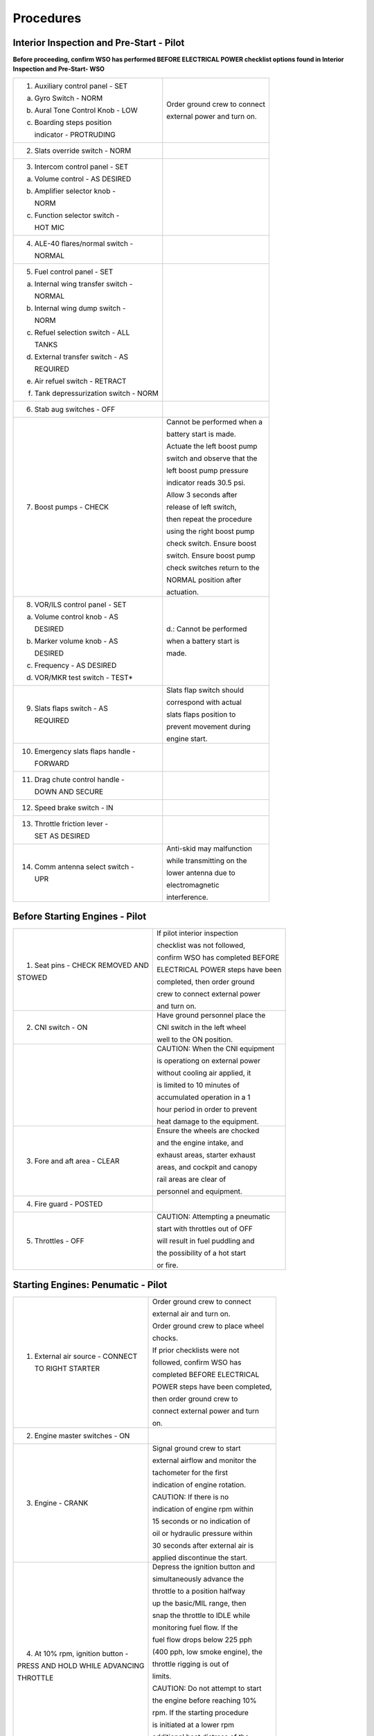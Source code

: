 .. _procedures:


Procedures
##########


.. _intrp:

Interior Inspection and Pre-Start - Pilot
*****************************************

**Before proceeding, confirm WSO has performed BEFORE ELECTRICAL POWER
checklist options found in Interior Inspection and Pre-Start- WSO**
   
+-------------------------------------------+------------------------------+
| 1. Auxiliary control panel - SET          | Order ground crew to connect |
|                                           |                              |
|                                           | external power and turn on.  |
| a. Gyro Switch - NORM                     |                              |
|                                           |                              |
| b. Aural Tone Control Knob - LOW          |                              |               
|                                           |                              |
| c. Boarding steps position                |                              |
|                                           |                              |
|    indicator - PROTRUDING                 |                              |
+-------------------------------------------+------------------------------+
| 2. Slats override switch - NORM           |                              |
+-------------------------------------------+------------------------------+
| 3. Intercom control panel - SET           |                              |
|                                           |                              |
| a. Volume control - AS DESIRED            |                              |
|                                           |                              |
| b. Amplifier selector knob -              |                              |
|                                           |                              |
|    NORM                                   |                              |
|                                           |                              |
| c. Function selector switch -             |                              |
|                                           |                              |
|    HOT MIC                                |                              |
+-------------------------------------------+------------------------------+
| 4. ALE-40 flares/normal switch -          |                              |
|                                           |                              |
|    NORMAL                                 |                              |
+-------------------------------------------+------------------------------+
| 5. Fuel control panel - SET               |                              |
|                                           |                              |
| a. Internal wing transfer switch -        |                              |
|                                           |                              |
|    NORMAL                                 |                              |
|                                           |                              |
| b. Internal wing dump switch -            |                              |
|                                           |                              |
|    NORM                                   |                              |
|                                           |                              |
| c. Refuel selection switch - ALL          |                              |
|                                           |                              |
|    TANKS                                  |                              |
|                                           |                              |
| d. External transfer switch - AS          |                              |
|                                           |                              |
|    REQUIRED                               |                              |
|                                           |                              |
| e. Air refuel switch - RETRACT            |                              |
|                                           |                              |
| f. Tank depressurization switch - NORM    |                              |
+-------------------------------------------+------------------------------+
| 6. Stab aug switches - OFF                |                              |
+-------------------------------------------+------------------------------+
| 7. Boost pumps - CHECK                    | Cannot be performed when a   |
|                                           |                              |
|                                           | battery start is made.       |
|                                           |                              |
|                                           | Actuate the left boost pump  |
|                                           |                              |
|                                           | switch and observe that the  |
|                                           |                              |
|                                           | left boost pump pressure     |
|                                           |                              |
|                                           | indicator reads 30.5 psi.    |
|                                           |                              |
|                                           | Allow 3 seconds after        |
|                                           |                              |
|                                           | release of left switch,      |
|                                           |                              |
|                                           | then repeat the procedure    |
|                                           |                              |
|                                           | using the right boost pump   |
|                                           |                              |
|                                           | check switch. Ensure boost   |
|                                           |                              |
|                                           | switch. Ensure boost pump    |
|                                           |                              |
|                                           | check switches return to the |
|                                           |                              |
|                                           | NORMAL position after        |
|                                           |                              |
|                                           | actuation.                   |
+-------------------------------------------+------------------------------+
| 8. VOR/ILS control panel - SET            | d.: Cannot be performed      |
|                                           |                              |
| a. Volume control knob - AS               | when a battery start is      |
|                                           |                              |
|    DESIRED                                | made.                        |
|                                           |                              |
| b. Marker volume knob - AS                |                              |
|                                           |                              |
|    DESIRED                                |                              |
|                                           |                              |
| c. Frequency - AS DESIRED                 |                              |
|                                           |                              |
| d. VOR/MKR test switch - TEST*            |                              |
+-------------------------------------------+------------------------------+
| 9. Slats flaps switch - AS                | Slats flap switch should     |
|                                           |                              |
|    REQUIRED                               | correspond with actual       |
|                                           |                              |
|                                           | slats flaps position to      |
|                                           |                              |
|                                           | prevent movement during      |
|                                           |                              |
|                                           | engine start.                |
+-------------------------------------------+------------------------------+
| 10. Emergency slats flaps handle -        |                              |
|                                           |                              |
|     FORWARD                               |                              |
+-------------------------------------------+------------------------------+
| 11. Drag chute control handle -           |                              |
|                                           |                              |
|     DOWN AND SECURE                       |                              |
+-------------------------------------------+------------------------------+
| 12. Speed brake switch - IN               |                              |
+-------------------------------------------+------------------------------+
| 13. Throttle friction lever -             |                              |
|                                           |                              |
|     SET AS DESIRED                        |                              |
+-------------------------------------------+------------------------------+
| 14. Comm antenna select switch -          | Anti-skid may malfunction    |
|                                           |                              |
|     UPR                                   | while transmitting on the    |
|                                           |                              |
|                                           | lower antenna due to         |
|                                           |                              |
|                                           | electromagnetic              |
|                                           |                              |
|                                           | interference.                |
+-------------------------------------------+------------------------------+




.. _bstrtp:

Before Starting Engines - Pilot
*******************************

+----------------------------------+----------------------------------+
| 1. Seat pins - CHECK REMOVED AND | If pilot interior inspection     |
|                                  |                                  |
| STOWED                           | checklist was not followed,      |
|                                  |                                  |
|                                  | confirm WSO has completed BEFORE |
|                                  |                                  |
|                                  | ELECTRICAL POWER steps have been |
|                                  |                                  |
|                                  | completed, then order ground     |
|                                  |                                  |
|                                  | crew to connect external power   |
|                                  |                                  |
|                                  | and turn on.                     |
+----------------------------------+----------------------------------+
| 2. CNI switch - ON               | Have ground personnel place the  |
|                                  |                                  |
|                                  | CNI switch in the left wheel     |
|                                  |                                  |
|                                  | well to the ON position.         |
+----------------------------------+----------------------------------+
|                                  | CAUTION: When the CNI equipment  |
|                                  |                                  |
|                                  | is operationg on external power  |
|                                  |                                  |
|                                  | without cooling air applied, it  |
|                                  |                                  |
|                                  | is limited to 10 minutes of      |
|                                  |                                  |
|                                  | accumulated operation in a 1     |
|                                  |                                  |
|                                  | hour period in order to prevent  |
|                                  |                                  |
|                                  | heat damage to the equipment.    |
+----------------------------------+----------------------------------+
| 3. Fore and aft area - CLEAR     | Ensure the wheels are chocked    |
|                                  |                                  |
|                                  | and the engine intake, and       |
|                                  |                                  |
|                                  | exhaust areas, starter exhaust   |
|                                  |                                  |
|                                  | areas, and cockpit and canopy    |
|                                  |                                  |
|                                  | rail areas are clear of          |
|                                  |                                  |
|                                  | personnel and equipment.         |
+----------------------------------+----------------------------------+
| 4. Fire guard - POSTED           |                                  |
+----------------------------------+----------------------------------+
| 5. Throttles - OFF               | CAUTION: Attempting a pneumatic  |
|                                  |                                  |
|                                  | start with throttles out of OFF  |
|                                  |                                  |
|                                  | will result in fuel puddling and |
|                                  |                                  |
|                                  | the possibility of a hot start   |
|                                  |                                  |
|                                  | or fire.                         |
+----------------------------------+----------------------------------+ 




.. _strtp:

Starting Engines: Penumatic - Pilot
***********************************

+----------------------------------+----------------------------------+
| 1. External air source - CONNECT | Order ground crew to connect     |
|                                  |                                  |
|    TO RIGHT STARTER              | external air and turn on.        |
|                                  |                                  |
|                                  | Order ground crew to place wheel |
|                                  |                                  |
|                                  | chocks.                          |
|                                  |                                  |
|                                  | If prior checklists were not     |
|                                  |                                  |
|                                  | followed, confirm WSO has        |
|                                  |                                  |
|                                  | completed BEFORE ELECTRICAL      |
|                                  |                                  |
|                                  | POWER steps have been completed, |
|                                  |                                  |
|                                  | then order ground crew to        |
|                                  |                                  |
|                                  | connect external power and turn  |
|                                  |                                  |
|                                  | on.                              |
+----------------------------------+----------------------------------+
| 2. Engine master switches - ON   |                                  |
+----------------------------------+----------------------------------+
| 3. Engine - CRANK                | Signal ground crew to start      |
|                                  |                                  |
|                                  | external airflow and monitor the |
|                                  |                                  |
|                                  | tachometer for the first         |
|                                  |                                  |
|                                  | indication of engine rotation.   |
|                                  |                                  |
|                                  | CAUTION: If there is no          |
|                                  |                                  |
|                                  | indication of engine rpm within  |
|                                  |                                  |
|                                  | 15 seconds or no indication of   |
|                                  |                                  |
|                                  | oil or hydraulic pressure within |
|                                  |                                  |
|                                  | 30 seconds after external air is |
|                                  |                                  |
|                                  | applied discontinue the start.   |
+----------------------------------+----------------------------------+
| 4. At 10% rpm, ignition button - | Depress the ignition button and  |
|                                  |                                  |
| PRESS AND HOLD WHILE ADVANCING   | simultaneously advance the       |
|                                  |                                  |
| THROTTLE                         | throttle to a position halfway   |
|                                  |                                  |
|                                  | up the basic/MIL range, then     |
|                                  |                                  |
|                                  | snap the throttle to IDLE while  |
|                                  |                                  |
|                                  | monitoring fuel flow. If the     |
|                                  |                                  |
|                                  | fuel flow drops below 225 pph    |
|                                  |                                  |
|                                  | (400 pph, low smoke engine), the |
|                                  |                                  |
|                                  | throttle rigging is out of       |
|                                  |                                  |
|                                  | limits.                          |
|                                  |                                  |
|                                  | CAUTION: Do not attempt to start |
|                                  |                                  |
|                                  | the engine before reaching 10%   |
|                                  |                                  |
|                                  | rpm. If the starting procedure   |
|                                  |                                  |
|                                  | is initiated at a lower rpm      |
|                                  |                                  |
|                                  | additional heat distress of the  |
|                                  |                                  |
|                                  | engine hot section is            |
|                                  |                                  |
|                                  | anticipated.                     |
+----------------------------------+----------------------------------+
| 5. Release ignition button as    | Lightoff is indicated by a rise  |
|                                  |                                  |
| soon as lightoff is indicated    | in exhaust gas temperature       |
|                                  |                                  |
|                                  | followed by an increase in       |
|                                  |                                  |
|                                  | engine rpm. Engine lightoff is   |
|                                  |                                  |
|                                  | usually noted at approximately   |
|                                  |                                  |
|                                  | 13 to 16% rpm with a fuel flow   |
|                                  |                                  |
|                                  | of 225 to 750 pounds per hour    |
|                                  |                                  |
|                                  | (400 to 1,200 pounds per hour,   |
|                                  |                                  |
|                                  | low smoke engine). Higher fuel   |
|                                  |                                  |
|                                  | flow values are likely to result |
|                                  |                                  |
|                                  | in hot starts. To prevent an     |
|                                  |                                  |
|                                  | overtemperature condition from   |
|                                  |                                  |
|                                  | occurring, the engines should be |
|                                  |                                  |
|                                  | shut down prior to reaching the  |
|                                  |                                  |
|                                  | actual EGT limit. The engine may |
|                                  |                                  |
|                                  | be shutdown from any throttle by |
|                                  |                                  |
|                                  | placing its engine master switch |
|                                  |                                  |
|                                  | OFF (provided the other master   |
|                                  |                                  |
|                                  | switch is ON, if a battery       |
|                                  |                                  |
|                                  | start).                          |
|                                  |                                  |
|                                  | After any wet or false start,    |
|                                  |                                  |
|                                  | allow 1 minute or longer for the |
|                                  |                                  |
|                                  | combustion system to drain       |
|                                  |                                  |
|                                  | before restarting the engine.    |
+----------------------------------+----------------------------------+
| 6. At 45% rpm, signal ground     |                                  |
|                                  |                                  |
| crew to stop external airflow    |                                  |
+----------------------------------+----------------------------------+
| 7. Exhuast gas temperature       |                                  |
|                                  |                                  |
| indicator - 220to 420C (250C to  |                                  |
|                                  |                                  |
| 540C, low smoke engine)          |                                  |
+----------------------------------+----------------------------------+
| 8. Fuel flow indicator - WITHIN  | Fuel flow should not exceed 750  |
|                                  |                                  |
| LIMITS                           | pph at lightoff, and 800 to 1400 |
|                                  |                                  |
|                                  | pph at idle. For low smoke       |
|                                  |                                  |
|                                  | engines, fuel flow should not    |
|                                  |                                  |
|                                  | exceed 1,200 pph at lightoff,    |
|                                  |                                  |
|                                  | and 800 to 1,500 pph at idle.    |
|                                  |                                  |
|                                  | Fuel consumed during starting is |
|                                  |                                  |
|                                  | approximately 65 pounds per      |
|                                  |                                  |
|                                  | engine.                          |
+----------------------------------+----------------------------------+
| 9. Idle rpm - 65 %               |                                  |
+----------------------------------+----------------------------------+
| 10. Right boost pump indicator - |                                  |
|                                  |                                  |
| 30 psi                           |                                  |
+----------------------------------+----------------------------------+
| 11. Oil pressure indication - 12 |                                  |
|                                  |                                  |
| PSI MIN 50 PSI MAX               |                                  |
+----------------------------------+----------------------------------+
| 12. Hydraulic pressure           | With the right engine started,   |
|                                  |                                  |
| indicators - WITHIN LIMITS       | the PC-2 hydraulic pressure      |
|                                  |                                  |
|                                  | indicator should read 3000 psi   |
|                                  |                                  |
|                                  | and the utility hydraulic        |
|                                  |                                  |
|                                  | pressure indicator should read   |
|                                  |                                  |
|                                  | 2775 . The check hydraulic gage  |
|                                  |                                  |
|                                  | indicator light remains          |
|                                  |                                  |
|                                  | illuminated until the left       |
|                                  |                                  |
|                                  | engine is started and all four   |
|                                  |                                  |
|                                  | hydraulic pumps are operating    |
|                                  |                                  |
|                                  | above 1750 psi. When the left    |
|                                  |                                  |
|                                  | engine is started, the utility   |
|                                  |                                  |
|                                  | hydraulic pressure indicator     |
|                                  |                                  |
|                                  | should read 3000 psi.            |
|                                  |                                  |
|                                  | CAUTION: With only one engine    |
|                                  |                                  |
|                                  | operating, excessive rapid       |
|                                  |                                  |
|                                  | movement of the control stick    |
|                                  |                                  |
|                                  | may rupture the inoperative      |
|                                  |                                  |
|                                  | power control system reservoir.  |
+----------------------------------+----------------------------------+
| 13. Right generator switch - GEN | Ensure RH GEN OUT and BUS TIE    |
|                                  |                                  |
| ON                               | OPEN lights go out. On aircraft  |
|                                  |                                  |
|                                  | without DMAS, to avoid           |
|                                  |                                  |
|                                  | electrical power interruption    |
|                                  |                                  |
|                                  | which could result in an INS     |
|                                  |                                  |
|                                  | No-Go indication, the pilot      |
|                                  |                                  |
|                                  | should ensure that the INS is    |
|                                  |                                  |
|                                  | not in the align mode when the   |
|                                  |                                  |
|                                  | generator switches are placed to |
|                                  |                                  |
|                                  | GEN ON.                          |
+----------------------------------+----------------------------------+
| 14. APU light - CHECK ON (some   | The APU light will remain        |
|                                  |                                  |
| aircraft)                        | illuminated for approximately 1  |
|                                  |                                  |
|                                  | mintue after the left engine is  |
|                                  |                                  |
|                                  | started.                         |
+----------------------------------+----------------------------------+
| 15. Spoiler actuator - CHECK     | With the right engine operating, |
|                                  |                                  |
|                                  | slowly deflect the control stick |
|                                  |                                  |
|                                  | approximately 1 inch to the      |
|                                  |                                  |
|                                  | left. Verify the spoiler does    |
|                                  |                                  |
|                                  | not fully deflect and that it    |
|                                  |                                  |
|                                  | returns to a flush position when |
|                                  |                                  |
|                                  | the stick is returned to         |
|                                  |                                  |
|                                  | neutral.                         |
+----------------------------------+----------------------------------+
| 16. Air refueling door and       |                                  |
|                                  |                                  |
| exterior air refueling lights -  |                                  |
|                                  |                                  |
| CHECK (if required)              |                                  |
+----------------------------------+----------------------------------+
| 17. Start the left engine per    |                                  |
|                                  |                                  |
| steps 1 through 12, substituting |                                  |
|                                  |                                  |
| LEFT in all cases.               |                                  |
+----------------------------------+----------------------------------+
| 18. Left generator switch - GEN  | Ensure that the LH GEN OUT light |
|                                  |                                  |
| ON                               | goes out. If the BUS TIE OPEN    |
|                                  |                                  |
|                                  | light does not go out within     |
|                                  |                                  |
|                                  | approximately 18 seconds,        |
|                                  |                                  |
|                                  | accelerate either engine to      |
|                                  |                                  |
|                                  | approximately 70% rpm and cycle  |
|                                  |                                  |
|                                  | right generator. In low ambient  |
|                                  |                                  |
|                                  | temperatures, the BUS TIE OPEN   |
|                                  |                                  |
|                                  | light may not immediately go out |
|                                  |                                  |
|                                  | after the left engine is started |
|                                  |                                  |
|                                  | and the left generator light     |
|                                  |                                  |
|                                  | goes out. This may be due to the |
|                                  |                                  |
|                                  | failure of the generators to     |
|                                  |                                  |
|                                  | synchronise quickly because of   |
|                                  |                                  |
|                                  | cold oil in the left generator   |
|                                  |                                  |
|                                  | CSD.                             |
+----------------------------------+----------------------------------+
| 19. Right generator switch -     | Cycle the right generator switch |
|                                  |                                  |
| CYCLE                            | (OFF, then GEN ON), and check    |
|                                  |                                  |
|                                  | that the RH GEN OUT light        |
|                                  |                                  |
|                                  | illuminates.                     |
+----------------------------------+----------------------------------+
| 20. BUS TIE OPEN light - OUT     | Ensure that the BUS TIE OPEN     |
|                                  |                                  |
|                                  | light remains out when placing   |
|                                  |                                  |
|                                  | the right generator switch to    |
|                                  |                                  |
|                                  | OFF, and that it flashes         |
|                                  |                                  |
|                                  | momentarily when the switch is   |
|                                  |                                  |
|                                  | returned to the GEN ON position. |
+----------------------------------+----------------------------------+
| 21. External air - DISCONNECT    | Order ground crew to disconnect  |
|                                  |                                  |
|                                  | ground air supply.               |
+----------------------------------+----------------------------------+
| 22. External electrical power -  | Order ground crew to disconnect  |
|                                  |                                  |
| DISCONNECT                       | external power supply.           |
+----------------------------------+----------------------------------+
| 23. Interior check - COMPLETE    |                                  |
|                                  |                                  |
| (if applicable)                  |                                  |
+----------------------------------+----------------------------------+



.. _btaxip:

Before Taxiing - Pilot
**********************

+----------------------------------+----------------------------------+
| 1. Anti-G suit system - CHECK    |                                  |
+----------------------------------+----------------------------------+
| 2. Communication and navigation  |                                  |
|                                  |                                  |
|    equipment - ON AND CHECK      |                                  |
+----------------------------------+----------------------------------+
| 3. IFF - STANDBY                 | Prior to this point the IFF      |
|                                  |                                  |      
|                                  | should remain OFF as any         |
|                                  |                                  |      
|                                  | interruption of power would      |
|                                  |                                  |      
|                                  | cause loss of the mode 4 code.   |
+----------------------------------+----------------------------------+
| 4. Radar altimeter - ON          | Check that OFF flag moves out of |
|                                  |                                  |      
|                                  | view.                            |
+----------------------------------+----------------------------------+
| 5. Altimeter and SPC - SET AND   | Note: If the altimeter is not    |
|                                  |                                  |
|    CHECK                         | within tolerance in RESET, the   |
|                                  |                                  |
|                                  | aircraft may be flown in the     |
|                                  |                                  |
| a. Set current altimeter setting | STBY mode provided that, in the  |
|                                  |                                  |
|    on the barometric scale.      | STBY mode, the altimeter checks  |
|                                  |                                  |
|                                  | with feet of field elevation.    |
|                                  |                                  |
| b. Altimeter pointer should      | The feet of field elevation is   |
|                                  |                                  |
|    indicate the field elevation  | not an operation restriction and |
|                                  |                                  |
|    with feet.                    | does not necessarily reflect     |
|                                  |                                  |
|                                  | instrument tolerances.           |
|                                  |                                  |
| c. Place the SPC switch to RESET |                                  |
|                                  |                                  |
|    CORR. The STATIC CORR OFF     |                                  |
|                                  |                                  |
|    light should go out and       |                                  |
|                                  |                                  |
|    remain out. Disregard initial |                                  |
|                                  |                                  |
|    momentary engagement          |                                  |
|                                  |                                  |
|    oscillations. Altimeter       |                                  |
|                                  |                                  |
|    reading after oscillations    |                                  |
|                                  |                                  |
|    stop should not exceed feet   |                                  |
|                                  |                                  |
|    from original reading.        |                                  |
|                                  |                                  |
|    Continued altimeter           |                                  |
|                                  |                                  |
|    oscillations of any magnitude |                                  |
|                                  |                                  |
|    are unacceptable.             |                                  |
|                                  |                                  |
| d. With the static correction on |                                  |
|                                  |                                  |
|    (SPC engaged), the altimeter  |                                  |
|                                  |                                  |
|    should indicate the field     |                                  |
|                                  |                                  |
|    elevation within feet.        |                                  |
|                                  |                                  |
| e. The difference between the    |                                  |
|                                  |                                  |
|    front and rear cockpit        |                                  |
|                                  |                                  |
|    altimeters should not exceed  |                                  |
|                                  |                                  |
|    100 feet.                     |                                  |
|                                  |                                  |
| f. Place the altimeter switch to |                                  |
|                                  |                                  |
|    RESET. Altimeter should not   |                                  |
|                                  |                                  |
|    vary more than feet and the   |                                  |
|                                  |                                  |
|    red STBY flag should not be   |                                  |
|                                  |                                  |
|    in view.                      |                                  |
|                                  |                                  |
| g. The altimeter should indicate |                                  |
|                                  |                                  |
|    the field elevation within    |                                  |
|                                  |                                  |
|    feet.                         |                                  |
|                                  |                                  |
| h. With both altimeters in       |                                  |
|                                  |                                  |
|    RESET, the difference between |                                  |
|                                  |                                  |
|    the front and rear cockpit    |                                  |
|                                  |                                  |
|    should not exceed 75 feet.    |                                  |
+----------------------------------+----------------------------------+
| 6. Speed brakes - CYCLE          |                                  |
+----------------------------------+----------------------------------+
| 7. Slats flaps - CHECK           | Place slats flaps to OUT;        |
|                                  |                                  |
|                                  | observe that the slats indicate  |
|                                  |                                  |
|                                  | OUT and flaps indicate DN. The   |
|                                  |                                  |
|                                  | flaps may not extend or retract  |
|                                  |                                  |
|                                  | together without airloads on     |
|                                  |                                  |
|                                  | them. This condition is normal   |
|                                  |                                  |
|                                  | and the flaps should extend and  |
|                                  |                                  |
|                                  | retract together when airborne.  |
|                                  |                                  |
|                                  | Place slats override switch to   |
|                                  |                                  |
|                                  | IN; observe slats retract. Place |
|                                  |                                  |
|                                  | slats override switch to NORM;   |
|                                  |                                  |
|                                  | observe slats extend.            |
+----------------------------------+----------------------------------+
| 8. Flight controls - CHECK       | The MASTER CAUTION and CHK HYD   |
|                                  |                                  |
|    (slats flaps OUT AND DOWN)    | GAGES lights may illuminate      |
|                                  |                                  |
|                                  | momentarily during this check.   |
|                                  |                                  |
| a. Pitch trim - 1 TO 3 UNITS     |                                  |
|                                  |                                  |
|    NOSE DOWN                     |                                  |
|                                  |                                  |
| b. Control Stick - PULL FULL AFT |                                  |
|                                  |                                  |
|    AND RELEASE                   |                                  |
|                                  |                                  |
| c. Rudder - CHECK FULL TRAVEL    |                                  |
|                                  |                                  |
|    LEFT AND RIGHT                |                                  |
|                                  |                                  |
| d. Ailerons/ARI - CHECK          | Move control stick full left.    |
|                                  |                                  |
|                                  | Observe left spoiler up, right   |
|                                  |                                  |
|                                  | aileron down and rudder slightly |
|                                  |                                  |
|                                  | left. Engage yaw stab up, right  |
|                                  |                                  |
|                                  | aileron down and rudder slightly |
|                                  |                                  |
|                                  | left. Engage yaw stab aug.       |
|                                  |                                  |
|                                  | Observe rudder move further      |
|                                  |                                  |
|                                  | left. Depress emergency quick    |
|                                  |                                  |
|                                  | release lever. Observe rudder    |
|                                  |                                  |
|                                  | move toward neutral. Release     |
|                                  |                                  |
|                                  | emergency quick release lever,   |
|                                  |                                  |
|                                  | neutralize stick and disengage   |
|                                  |                                  |
|                                  | stab aug. Repeat check           |
|                                  |                                  |
|                                  | substituting right for left.     |
+----------------------------------+----------------------------------+
| 9. Slats flaps - NORM            |                                  |
+----------------------------------+----------------------------------+
| 10. ARI disengage - CHECK        | Move stick full right and left.  |
|                                  |                                  |
|                                  | Observe no rudder movement.      |
+----------------------------------+----------------------------------+
| 11. Stab aug switches - ENGAGE   | Engage each axis of stab aug     |
|                                  |                                  |
|     AND CHECK                    | individually. Observe no         |
|                                  |                                  |
|                                  | movement of any control surface. |
|                                  |                                  |
|                                  | If an aileron/spoiler deflects   |
|                                  |                                  |
|                                  | during roll stab aug engagement, |
|                                  |                                  |
|                                  | it may take up to 4 seconds to   |
|                                  |                                  |
|                                  | resettle after roll stab aug is  |
|                                  |                                  |
|                                  | disengaged. Allow enough time    |
|                                  |                                  |
|                                  | for the aileron/spoiler to       |
|                                  |                                  |
|                                  | resettle before reengaging roll  |
|                                  |                                  |
|                                  | stab autg to check the other     |
|                                  |                                  |
|                                  | aileron/spoiler.                 |
+----------------------------------+----------------------------------+
| 12. Reference system selector -  |                                  |
|                                  |                                  |
|     PRIM (ensure INS is in NAV)  |                                  |
+----------------------------------+----------------------------------+
| 13. Compass mode control knob -  | Allow 10 seconds for automatic   |
|                                  |                                  |
|     SYNC                         | synchronization before manually  |
|                                  |                                  |
|                                  | synchronizing system.            |
+----------------------------------+----------------------------------+
| 14. Automatic flight control     |                                  |
|                                  |                                  |
|     system - CHECK               |                                  |
|                                  |                                  |
| a. AFCS - ENGAGE                 |                                  |
|                                  |                                  |
| b. Altitude hold - ENGAGE        |                                  |
|                                  |                                  |
| c. AFCS - DISENGAGE              | Depress and hold the front       |
|                                  |                                  |
|                                  | cockpit emergency quick release  |
|                                  |                                  |
|                                  | lever. Observe PITCH AUG OFF,    |
|                                  |                                  |
|                                  | AUTOPILOT DISENGAGE, and MASTER  |
|                                  |                                  |
|                                  | CAUTION lights illuminate.       |
|                                  |                                  |
|                                  | Release lever. Observe PITCH AUG |
|                                  |                                  |
|                                  | OFF light goes out.              |
|                                  |                                  |
| d. AFCS - ENGAGE                 |                                  |
|                                  |                                  |
| e. (WSO) AFCS - DISENGAGE        | Depress and hold the rear        |
|                                  |                                  |
|                                  | cockpit emergency quick release  |
|                                  |                                  |
|                                  | lever. Observe PITCH AUG OFF,    |
|                                  |                                  |
|                                  | AUTOPILOT DISENGAGE, and MASTER  |
|                                  |                                  |
|                                  | CAUTION lights illuminate.       |
|                                  |                                  |
|                                  | Release lever. Observe PITCH AUG |
|                                  |                                  |
|                                  | OFF light goes out.              |
+----------------------------------+----------------------------------+
| 15. Stab aug switches -          |                                  |
|                                  |                                  |
|     DISENGAGE                    |                                  |
+----------------------------------+----------------------------------+
| 16. Trim - CHECK AND SET 1 TO 3  | With 3 units nose down trim,     |
|                                  |                                  |
|     UNITS NOSE DOWN              | expect a nose heavy tendency on  |
|                                  |                                  |
|                                  | the takeoff roll which quickly   |
|                                  |                                  |
|                                  | approaches a trimmed condition   |
|                                  |                                  |
|                                  | as the aircraft lifts off and    |
|                                  |                                  |
|                                  | flaps are retracted. With 1 unit |
|                                  |                                  |
|                                  | nose down trim, a very marked    |
|                                  |                                  |
|                                  | nose up trim occurs after        |
|                                  |                                  |
|                                  | approximately 230 knots          |
|                                  |                                  |
|                                  | requiring a large nose down trim |
|                                  |                                  |
|                                  | change at very low altitude.     |
+----------------------------------+----------------------------------+
| 17. Slats flaps - OUT AND DOWN   |                                  |
+----------------------------------+----------------------------------+
| 18. Optical sight - STBY OR      |                                  |
|                                  |                                  |
|     CAGED                        |                                  |
+----------------------------------+----------------------------------+
| 19. Pneumatic pressure - CHECK   |                                  |
+----------------------------------+----------------------------------+
| 20. IFF - CHECK                  |                                  |
+----------------------------------+----------------------------------+
| 21. Radar altimeter - CHECK      | Allow 5 minutes warm-up after    |
|                                  |                                  |
|                                  | radar altimeter turned on.       |
+----------------------------------+----------------------------------+
| 22. Function control switch -    | Check that pointer moves to 35   |
|                                  |                                  |
|     PRESS                        | feet and stabilizes.             |
+----------------------------------+----------------------------------+
| 23. Low altitude warning light - | With function control switch     |
|                                  |                                  |
|     CHECK                        | pressed, move reference marker   |
|                                  |                                  |
|                                  | above and below pointer. Warning |
|                                  |                                  |
|                                  | light must come on with feet of  |
|                                  |                                  |
|                                  | indicated altitude.              |
+----------------------------------+----------------------------------+
| 24. Function control switch -    | Move reference marker to below 5 |
|                                  |                                  |
|     RELEASE                      | feet. Check that warning light   |
|                                  |                                  |
|                                  | is off and altitude pointer      |
|                                  |                                  |
|                                  | fluctuates.                      |
+----------------------------------+----------------------------------+
| 25. Reference marker - SET       | Set to desired low altitude      |
|                                  |                                  |
|                                  | limit.                           |
+----------------------------------+----------------------------------+
| 26. Wheel chocks - REMOVED       | Order ground crew to remove      |
|                                  |                                  |
|                                  | wheel chocks.                    |
+----------------------------------+----------------------------------+

.. _intrw:

Interior Inspection and Startup - WSO
*************************************

**COMPLETE TO STEP 15 BEFORE ELECTRICAL POWER IS APPLIED**

**These procedures msut be completed before the pilot directs the ground crew to connect external electrical power or an Engine Master Switch.**

+----------------------------------+----------------------------------+
| 1. AN/ALE-40 chaff dispenser -   |                                  |
|                                  |                                  |
| OFF                              |                                  |
|                                  |                                  |
| a. Chaff mode switch - OFF       |                                  |
|                                  |                                  |
| b. Flare mode switch - OFF       |                                  |
|                                  |                                  |
| c. Ripple switch - OFF           |                                  |
+----------------------------------+----------------------------------+
| 2.Throttles - AFT                |                                  |
+----------------------------------+----------------------------------+
| 3. UHF radio - OFF               |                                  |
+----------------------------------+----------------------------------+
| 4. AVTR - OFF                    |                                  |
+----------------------------------+----------------------------------+
| 5. APX-80 mode switch - OFF      |                                  |
+----------------------------------+----------------------------------+
| 6. Radar power - OFF             | The radar power selector knob    |
|                                  |                                  |
|                                  | should remain OFF until the      |
|                                  |                                  |
|                                  | aircraft is operating on         |
|                                  |                                  |
|                                  | internal power.                  |
+----------------------------------+----------------------------------+
| 7. DSCG - OFF                    |                                  |
+----------------------------------+----------------------------------+
| 8. ECM equipment - OFF           |                                  |
+----------------------------------+----------------------------------+
| 9. INS - OFF                     |                                  |
+----------------------------------+----------------------------------+
| 10. Navigation computer set      |                                  |
|                                  |                                  |
| control - SET                    |                                  |
|                                  |                                  |
| a. Mode selector knob - AS       |                                  |
|                                  |                                  |
|    DESIRED                       |                                  |
|                                  |                                  |
| b. INS knob - SYS OFF            |                                  |
+----------------------------------+----------------------------------+
| 11. Nuclear store consent switch |                                  |
| - SAFE                           |                                  |
+----------------------------------+----------------------------------+
| 12. Nav computer - OFF           |                                  |
+----------------------------------+----------------------------------+
| 13. Battery bypass switch - OFF  |                                  |
+----------------------------------+----------------------------------+
| 14. SST-181X pulse selector      |                                  |
|                                  |                                  |
| switch - OFF                     |                                  |
+----------------------------------+----------------------------------+
| 15. Circuit breaker panels -     |                                  |
|                                  |                                  |
| CHECK                            |                                  |
+----------------------------------+----------------------------------+
| PILOT MAY NOW INITIATE GROUND    |                                  |
|                                  |                                  |
| POWER/MASTER SWITCH FOR BATTERY  |                                  |
+----------------------------------+----------------------------------+
| 16. Instrument ground power      | Cannot be performed when battery |
|                                  |                                  |
| switch - ACTUATE                 | start is made.                   |
+----------------------------------+----------------------------------+
| 17. TISEO - OFF                  |                                  |
+----------------------------------+----------------------------------+
| 18. Navigation computer - SET    |                                  |
|                                  |                                  |
| a. Function select knob - TGT 1  |                                  |
|                                  |                                  |
|    or TGT 2                      |                                  |
|                                  |                                  |
| b. Wind counters - SET PREFLIGHT |                                  |
|                                  |                                  |
|    WIND DIRECTION AND SPEED      |                                  |
|                                  |                                  |
| c. Variation counter - SET LOCAL |                                  |
|                                  |                                  |
|    MAGNETIC VARIATION            |                                  |
|                                  |                                  |
| d. Position update switch - NORM |                                  |
|                                  |                                  |
| e. Present position counters -   |                                  |
|                                  |                                  |
|    SET                           |                                  |
|                                  |                                  |
| f. Target counters - SET FOR TGT |                                  |
|                                  |                                  |
|    2                             |                                  |
|                                  |                                  |
| g. Function selector knob -      | Coordinates may be stored in the |
|                                  |                                  |
|    RESET                         | navigation computer by placing   |
|                                  |                                  |
|                                  | the function selector knob to    |
|                                  |                                  |
|                                  | RESET. The coordinates stored in |
|                                  |                                  |
|                                  | the AN/ASN-46A are those in the  |
|                                  |                                  |
|                                  | target windows.                  |
|                                  |                                  |
| h. Function selector knob - TGT  | With the nav mode selector       |
|                                  |                                  |
|    1 or TGT 2                    | switch in BRG - TRACK, set the   |
|                                  |                                  |
|                                  | same present position and target |
|                                  |                                  |
|                                  | coordinates. The computed DME on |
|                                  |                                  |
|                                  | the BDHI for TGT 1 and TGT 2     |
|                                  |                                  |
|                                  | should be within 0 1.5NM.        |
|                                  |                                  |
| i. Target counters - SET FOR TGT |                                  |
|                                  |                                  |
|    1                             |                                  |
+----------------------------------+----------------------------------+
| 19. INS alignment - AS DESIRED   |                                  |
+----------------------------------+----------------------------------+
| 20. Seat pins - CHECK REMOVED    |                                  |
|                                  |                                  |
| AND STOWED                       |                                  |
+----------------------------------+----------------------------------+
| 21. Communications navigation    |                                  |
|                                  |                                  |
| control panel - SET              |                                  |
|                                  |                                  |
| a. Communication frequency       |                                  |
|                                  |                                  |
|    control knobs - AS REQUIRED   |                                  |
|                                  |                                  |
| b. Communication channel control |                                  |
|                                  |                                  |
|    knobs - AS REQUIRED           |                                  |
|                                  |                                  |
| c. Mode select switch - AS       |                                  |
|                                  |                                  |
|    REQUIRED (some aircraft)      |                                  |
|                                  |                                  |
| d. Communication volume control  |                                  |
|                                  |                                  |
|    knob - AS DESIRED             |                                  |
|                                  |                                  |
| e. Auxiliary channel control     |                                  |
|                                  |                                  |
|    knob - AS REQUIRED            |                                  |
|                                  |                                  |
| f. Auxiliary volume control knob |                                  |
|                                  |                                  |
|    - AS DESIRED                  |                                  |
|                                  |                                  |
| g. COMM-AUX pushbutton -TR +G    |                                  |
|                                  |                                  |
|    -ADF                          |                                  |
|                                  |                                  |
| h. Navigation channel control    |                                  |
|                                  |                                  |
|    knobs - AS REQUIRED           |                                  |
|                                  |                                  |
| i. Navigation volume control     |                                  |
|                                  |                                  |
|    knobs - AS DESIRED            |                                  |
|                                  |                                  |
| j. TACAN function selection knob |                                  |
|                                  |                                  |
|    - OFF                         |                                  |
|                                  |                                  |
| k. Communication command button  |                                  |
|                                  |                                  |
|    - AS DESIRED                  |                                  |
|                                  |                                  |
| l. Navigation command button -   |                                  |
|                                  |                                  |
|    AS DESIRED                    |                                  |
+----------------------------------+----------------------------------+
| 22. VOR/ILS/marker beacon volume |                                  |
|                                  |                                  |
| - AS DESIRED                     |                                  |
+----------------------------------+----------------------------------+
| 23. Emergency slats flaps handle |                                  |
|                                  |                                  |
| - FORWARD                        |                                  |
+----------------------------------+----------------------------------+
| 24. Intercom control panel - SET |                                  |
|                                  |                                  |
| a. Volume control knob - AS      |                                  |
|                                  |                                  |
|    DESIRED                       |                                  |
|                                  |                                  |
| b. Amplifier selection knob -    |                                  |
|                                  |                                  |
|    NORM                          |                                  |
|                                  |                                  |
| c. Function selector knob - HOT  |                                  |
|                                  |                                  |
|    MIC                           |                                  |
+----------------------------------+----------------------------------+
| 25. Emergency gear handle - IN   |                                  |
|                                  |                                  |
| AND SECURE                       |                                  |
+----------------------------------+----------------------------------+
| 26. Emergency brake handle - IN  |                                  |
|                                  |                                  |
| AND SECURE                       |                                  |
+----------------------------------+----------------------------------+
| 27. Slats flaps position         |                                  |
|                                  |                                  |
| indicators - IN AND UP           |                                  |
+----------------------------------+----------------------------------+
| 28. Landing gear position        |                                  |
|                                  |                                  |
| indicators - GEAR DOWN           |                                  |
|                                  |                                  |
| INDICATION                       |                                  |
+----------------------------------+----------------------------------+
| 29. Canopy emergency jettison    |                                  |
|                                  |                                  |
| handle - FORWARD                 |                                  |
+----------------------------------+----------------------------------+
| 30. Radar scope - SECURE         |                                  |
+----------------------------------+----------------------------------+
| 31. Attitude indicator - CHECK   |                                  |
|                                  |                                  |
| AND SET                          |                                  |
|                                  |                                  |
| a. Rotate pitch trim knob to     |                                  |
|                                  |                                  |
|    check travel (-10to +5)       |                                  |
|                                  |                                  |
| b. Set horizon bar level with    |                                  |
|                                  |                                  |
|    miniature aircraft.           |                                  |
+----------------------------------+----------------------------------+
| 32. Clock - WIND AND SET         |                                  |
+----------------------------------+----------------------------------+
| 33. Accelerometer - SET          |                                  |
+----------------------------------+----------------------------------+
| 34. Navigation function selector |                                  |
|                                  |                                  |
| switch - AS DESIRED              |                                  |
+----------------------------------+----------------------------------+
| 35. Digital display indicator    |                                  |
|                                  |                                  |
| lamp button - PRESS              |                                  |
+----------------------------------+----------------------------------+
| 36. Navigational computer set    |                                  |
|                                  |                                  |
| control lamp button - PRESS      |                                  |
+----------------------------------+----------------------------------+
| 37. KY-28 power selector knob -  |                                  |
|                                  |                                  |
| OFF                              |                                  |
+----------------------------------+----------------------------------+
| 38. KY-28 mode selector -P       |                                  |
+----------------------------------+----------------------------------+
| 39. Canopy manual unlock handle  |                                  |
|                                  |                                  |
| - FORWARD                        |                                  |
+----------------------------------+----------------------------------+
| 40. Aural tone - AS REQUIRED     |                                  |
+----------------------------------+----------------------------------+
| 41. Cockpit lights control panel |                                  |
|                                  |                                  |
| - SET                            |                                  |
|                                  |                                  |
| a. White floodlight switch - OFF |                                  |
|                                  |                                  |
| b. Instrument panel lights       |                                  |
|                                  |                                  |
|    control knob - AS REQUIRED    |                                  |
|                                  |                                  |
| c. Console lights control knob - |                                  |
|                                  |                                  |
|    AS REQUIRED                   |                                  |
|                                  |                                  |
| d. Standby compass light switch  |                                  |
|                                  |                                  |
|    - AS REQUIRED                 |                                  |
|                                  |                                  |
| e. Console floodlights switch -  |                                  |
|                                  |                                  |
|    AS DESIRED                    |                                  |
|                                  |                                  |
| f. Indexer lights control knob - |                                  |
|                                  |                                  |
|    AS DESIRED                    |                                  |
+----------------------------------+----------------------------------+
| 42. Warning and indicator lights | Cannot be performed when battery |
|                                  |                                  |
| - TEST                           | start is made.                   |
+----------------------------------+----------------------------------+
| 43. Intercom system - CHECK      |                                  |
+----------------------------------+----------------------------------+
| 44. Oxygen quantity gage - CHECK | Cannot be performed when battery |
|                                  |                                  |
|                                  | start is made.                   |
|                                  |                                  |
|                                  | Check that the oxygen quantity   |
|                                  |                                  |
|                                  | is sufficient for the intended   |
|                                  |                                  |
|                                  | mission, and the OFF flag on the |
|                                  |                                  |
|                                  | gage face is not visible.        |
+----------------------------------+----------------------------------+
| 45. Oxygen supply system - CHECK |                                  |
|                                  |                                  |
| AND SET                          |                                  |
|                                  |                                  |
| Pressure - 65-120psi             |                                  |
|                                  |                                  |
| Regulator - CHECK                |                                  |
|                                  |                                  |
| a. Oxygen supply lever - FULLY   |                                  |
|                                  |                                  |
|    ON                            |                                  |
|                                  |                                  |
| b. Emergency lever - NORMAL      |                                  |
|                                  |                                  |
| c. Put mask on                   |                                  |
|                                  |                                  |
| Indicator - CHECK                | Breathe normally for three       |
|                                  |                                  |
|                                  | cycles and check flow indicator  |
|                                  |                                  |
| d. Diluter lever - 100           | operation.                       |
|                                  |                                  |
| e. Emergency lever - EMERGENCY   |                                  |
|                                  |                                  |
| f. Oxygen flow                   |                                  |
|                                  |                                  |
| Connections - CHECK              |                                  |
|                                  |                                  |
| Emergency oxygen - CHECKED       |                                  |
|                                  |                                  |
| g. Pressure - CHECKED            |                                  |
|                                  |                                  |
| h. Actuation knob and linkage -  |                                  |
|                                  |                                  |
|    CHECKED                       |                                  |
+----------------------------------+----------------------------------+
| 46. RWR systems - CHECK THEN OFF | Cannot be performed when battery |
|                                  |                                  |
|                                  | start is made.                   |
+----------------------------------+----------------------------------+

.. _btaxiw:

Before Taxiing - WSO
********************

+----------------------------------+----------------------------------+
| 1. Interior check - COMPLETE     |                                  |
+----------------------------------+----------------------------------+
| 2. Anti-G suit system - CHECK    |                                  |
+----------------------------------+----------------------------------+
| 3. Communication and navigation  |                                  |
|                                  |                                  |
| equipment - ON AND CHECK         |                                  |
+----------------------------------+----------------------------------+
| 4. Target designator - POWER ON  |                                  |
|                                  |                                  |
| AND STOWED                       |                                  |
+----------------------------------+----------------------------------+
| 5. TISEO - ON                    |                                  |
+----------------------------------+----------------------------------+
| 6. Radar BIT checks - INITIATE   |                                  |
+----------------------------------+----------------------------------+
| 7. WRCS BIT checks - INITIATE    |                                  |
+----------------------------------+----------------------------------+
| 8. Navigation computer function  |                                  |
|                                  |                                  |
| selector knob - AS DESIRED       |                                  |
+----------------------------------+----------------------------------+
| 9. Altimeter - SET AND CHECK     | Note: If the altimeter is not    |
|                                  |                                  |
|                                  | within tolerance in RESET, the   |
|                                  |                                  |
| a. Set current altimeter setting | aircraft may be flown in the     |
|                                  |                                  |
|    on the barometric scale.      | STBY mode provided that, in the  |
|                                  |                                  |
|                                  | STBY mode, the altimeter checks  |
|                                  |                                  |
| b. Altimeter pointer should      | with feet of field elevation.    |
|                                  |                                  |
|    indicate the field elevation  | The feet of field elevation is   |
|                                  |                                  |
|    with feet.                    | not an operation restriction and |
|                                  |                                  |
|                                  | does not necessarily reflect     |
|                                  |                                  |
| c. Place the SPC switch to RESET | instrument tolerances.           |
|                                  |                                  |
|    CORR. The STATIC CORR OFF     |                                  |
|                                  |                                  |
|    light should go out and       |                                  |
|                                  |                                  |
|    remain out. Disregard initial |                                  |
|                                  |                                  |
|    momentary engagement          |                                  |
|                                  |                                  |
|    oscillations. Altimeter       |                                  |
|                                  |                                  |
|    reading after oscillations    |                                  |
|                                  |                                  |
|    stop should not exceed feet   |                                  |
|                                  |                                  |
|    from original reading.        |                                  |
|                                  |                                  |
|    Continued altimeter           |                                  |
|                                  |                                  |
|    oscillations of any magnitude |                                  |
|                                  |                                  |
|    are unacceptable.             |                                  |
|                                  |                                  |
| d. With the static correction on |                                  |
|                                  |                                  |
|    (SPC engaged), the altimeter  |                                  |
|                                  |                                  |
|    should indicate the field     |                                  |
|                                  |                                  |
|    elevation within feet.        |                                  |
|                                  |                                  |
| e. The difference between the    |                                  |
|                                  |                                  |
|    front and rear cockpit        |                                  |
|                                  |                                  |
|    altimeters should not exceed  |                                  |
|                                  |                                  |
|    100 feet.                     |                                  |
|                                  |                                  |
| f. Place the altimeter switch to |                                  |
|                                  |                                  |
|    RESET. Altimeter should not   |                                  |
|                                  |                                  |
|    vary more than feet and the   |                                  |
|                                  |                                  |
|    red STBY flag should not be   |                                  |
|                                  |                                  |
|    in view.                      |                                  |
|                                  |                                  |
| g. The altimeter should indicate |                                  |
|                                  |                                  |
|    the field elevation within    |                                  |
|                                  |                                  |
|    feet.                         |                                  |
|                                  |                                  |
| h. With both altimeters in       |                                  |
|                                  |                                  |
|    RESET, the difference between |                                  |
|                                  |                                  |
|    the front and rear cockpit    |                                  |
|                                  |                                  |
|    should not exceed 75 feet.    |                                  |
+----------------------------------+----------------------------------+
      

.. _taxi:

Taxiing
*******

+----------------------------------+----------------------------------+
| 1. Wheel brakes - TEST           |                                  |                        
+----------------------------------+----------------------------------+
| 2. Nose gear steering            |                                  |
|                                  |                                  |
|    ENGAGE AND CHECK              |                                  |
+----------------------------------+----------------------------------+
| 3. P-WSO - Flight Instruments    |                                  |
|                                  |                                  |
|    CHECK                         |                                  |         
+----------------------------------+----------------------------------+
| 4. P-WSO - Oxygen diluter lever  |                                  |
|                                  |                                  |
|    AS REQUIRED                   |                                  |                                              
+----------------------------------+----------------------------------+


.. _btoff:

Before Takeoff
**************

+----------------------------------+----------------------------------+
| 1. Optical sight - CHECK         |                                  |
+----------------------------------+----------------------------------+
| 2. (P-WSO) Harnessing and leads  |                                  |
|                                  |                                  |
|   FASTENED                       |                                  |
+----------------------------------+----------------------------------+
| 3. Internal wing transfer switch |                                  |
|                                  |                                  |
|   NORMAL                         |                                  |
+----------------------------------+----------------------------------+
| 4. Stab aug switches - ENGAGE    |                                  |
+----------------------------------+----------------------------------+
| 5. Flight controls -             | WSO visually check control       |
|                                  |                                  |
| UNRESTRICTED                     | surfaces.                        |
+----------------------------------+----------------------------------+
| 6. Slats flaps - CHECK OUT AND   | If flaps are raised after        |
|                                  |                                  |
| DOWN                             | leaving the flight line, they    |
|                                  |                                  |
|                                  | must be visuallychecked out and  |
|                                  |                                  |
|                                  | down when they are again lowered |
+----------------------------------+----------------------------------+
| 7. Anti-ice switch - AS REQUIRED |                                  |
+----------------------------------+----------------------------------+
| 8. Stabilator trim - CHECK 1 TO  |                                  |
|                                  |                                  |
| 3 UNITS NOSE DOWN                |                                  |
+----------------------------------+----------------------------------+
| 9. Fuel quantity - CHECK         |                                  |
+----------------------------------+----------------------------------+
| 10. (P-WSO) Canopies - CLOSE,    |                                  |
|                                  |                                  |
| CHECK WARNING LIGHT OUT AND      |                                  |
|                                  |                                  |
| STRIPED ALIGNED                  |                                  |
|                                  |                                  |
| a. Operate engines at idle rpm.  |                                  |
|                                  |                                  |
| b. Set air temperature control   |                                  |
|                                  |                                  |
|    knob no higher than 2 o clock |                                  |
|                                  |                                  |
|    and the defog-footheat lever  |                                  |
|                                  |                                  |
|    in foot heat.                 |                                  |
|                                  |                                  |
| c. Close aft canopy. Ensure      |                                  |
|                                  |                                  |
|    closing time does not exceed  |                                  |
|                                  |                                  |
|    9 seconds from lever          |                                  |
|                                  |                                  |
|    actuation to completion of    |                                  |
|                                  |                                  |
|    locking cycle. Check aft      |                                  |
|                                  |                                  |
|    CANOPY UNLOCKED lightout,     |                                  |
|                                  |                                  |
|    forward CANOPY UNLOCKED light |                                  |
|                                  |                                  |
|    ON.                           |                                  |
|                                  |                                  |
| d. Close forward canopy. Ensure  |                                  |
|                                  |                                  |
|    closing time does not exceed  |                                  |
|                                  |                                  |
|    9 seconds from lever          |                                  |
|                                  |                                  |
|    actuation to completion of    |                                  |
|                                  |                                  |
|    locking cycle. Check forward  |                                  |
|                                  |                                  |
|    CANOPY UNLOCKED light out.    |                                  |
|                                  |                                  |
| e. Check that alignment stripe   |                                  |
|                                  |                                  |
|    on canopy lock push rod       |                                  |
|                                  |                                  |
|    aligns with the alignment     |                                  |
|                                  |                                  |
|    stripe on the bracket hanging |                                  |
|                                  |                                  |
|    from the left canopy sill.    |                                  |
|                                  |                                  |
|    The canopy over-center        |                                  |
|                                  |                                  |
|    locking mechanism does not    |                                  |
|                                  |                                  |
|    actually lock the canopy      |                                  |
|                                  |                                  |
|    until approximately the last  |                                  |
|                                  |                                  |
|    1/4 inch of push-pull rod     |                                  |
|                                  |                                  |
|    movement.                     |                                  |
+----------------------------------+----------------------------------+
| 11. Warning lights/voice warning |                                  |
|                                  |                                  |
| system - TEST                    |                                  |
+----------------------------------+----------------------------------+
| 12. Defog-footheat and           |                                  |
|                                  |                                  |
| temperature controls - AS        |                                  |
|                                  |                                  |
| REQUIRED                         |                                  |
+----------------------------------+----------------------------------+
| 13. (WSO) Eject command selector |                                  |
|                                  |                                  |
| valve - AS BRIEFED               |                                  |
+----------------------------------+----------------------------------+
| 14. (P-WSO) Lower ejection       | Rotate the lower ejection handle |
|                                  |                                  |
| handle safety guard - CLEAR      | safety guard to the down         |
|                                  |                                  |
|                                  | (horizontal) position.           |
+----------------------------------+----------------------------------+
| **After runway line-up**         |                                  |
+----------------------------------+----------------------------------+
| 15. External tarnsfer switch -   |                                  |
|                                  |                                  |
| AS DESIRED                       |                                  |
+----------------------------------+----------------------------------+
| 16. Anti-skid - ON, LIGHT OUT    |                                  |
+----------------------------------+----------------------------------+
| 17. Compass heading - CHECk      |                                  |
+----------------------------------+----------------------------------+
| 18. Pitot heat - ON              | Pitot heat sould not be used for |
|                                  |                                  |
|                                  | more than 1 minute on the        |
|                                  |                                  |
|                                  | ground.                          |
+----------------------------------+----------------------------------+
| 19. IFF - AS REQUIRED            |                                  |
+----------------------------------+----------------------------------+
| 20. (P-WSO) Circuit breakers -   |                                  |
|                                  |                                  |
| CHECK                            |                                  |
+----------------------------------+----------------------------------+
| 21. Warning lights - CHECK       |                                  |
+----------------------------------+----------------------------------+
| 22. Radar altimeter - OFF        | Turn radar altimeter OFF until   |
|                                  |                                  |
|                                  | low altitude warning setting to  |
|                                  |                                  |
|                                  | prevent warning during taxi,     |
|                                  |                                  |
|                                  | takeoff, or after takeoff-climb. |
+----------------------------------+----------------------------------+


.. _bland:

Before Landing
**************

+----------------------------------+----------------------------------+
| 1. Defog-footheat/temperature    |                                  |
|                                  |                                  |
| controls - AS DESIRED            |                                  |
+----------------------------------+----------------------------------+
| 2. ALE-40 flares/normal switch - |                                  |
|                                  |                                  |
| NORMAL                           |                                  |
+----------------------------------+----------------------------------+
| 3. Stab augs - ENGAGED           |                                  |
+----------------------------------+----------------------------------+
| 4. Comm antenna select switch -  |                                  |
|                                  |                                  |
| UPR                              |                                  |
+----------------------------------+----------------------------------+
| 5. Landing/taxi light - LANDING  |                                  |
+----------------------------------+----------------------------------+
| 6. Armament switches -           | The target designator pod should |
|                                  |                                  |
| OFF/SAFE/STOW                    | be stowed before landing to      |
|                                  |                                  |
|                                  | prevent FOD to the pod head      |
|                                  |                                  |
|                                  | dome.                            |
+----------------------------------+----------------------------------+
| 7. Sight - STBY/CAGE             |                                  |
+----------------------------------+----------------------------------+
| 8. Radar/pressure altimeters -   |                                  |
|                                  |                                  |
| SET                              |                                  |
+----------------------------------+----------------------------------+
| 9. Fuel quantity - CHECK         |                                  |
+----------------------------------+----------------------------------+

      
.. _land:

Landing
*******

+----------------------------------+----------------------------------+
| 1. Gear - DOWN                   |                                  |
+----------------------------------+----------------------------------+
| 2. Slats flaps - OUT AND DOWN    |                                  |
+----------------------------------+----------------------------------+
| 3. Hydraulic pressure - CHECK    |                                  |
+----------------------------------+----------------------------------+
| 4. Warning lights - CHECK        |                                  |
+----------------------------------+----------------------------------+
| 5. Anti-skid - ON, LIGHT OUT     |                                  |
+----------------------------------+----------------------------------+


.. _aftland:

After Landing
*************

+----------------------------------+----------------------------------+
| 1. Anti-skid switch - OFF BELOW  |                                  |
|                                  |                                  |
| 30 KNOTS                         |                                  |
+----------------------------------+----------------------------------+
| 2. (WSO) Eject command selector  |                                  |
|                                  |                                  |
| valve - CLOSED (vertical         |                                  |
|                                  |                                  |
| position)                        |                                  |
+----------------------------------+----------------------------------+
| 3. (WSO) TISEO - OFF             |                                  |
+----------------------------------+----------------------------------+
| 4. (P-WSO) DSCG - OFF            |                                  |
+----------------------------------+----------------------------------+
| 5. Cockpit pressure indicator -  |                                  |
|                                  |                                  |
| CHECK                            |                                  |
+----------------------------------+----------------------------------+
| 6. (P-WSO) Lower ejection guard  |                                  |
|                                  |                                  |
| handle - UP                      |                                  |
+----------------------------------+----------------------------------+
| 7. Landing/taxi light - AS       |                                  |
|                                  |                                  |
| REQUIRED                         |                                  |
+----------------------------------+----------------------------------+
| 8. Slats flaps - NORM            |                                  |
+----------------------------------+----------------------------------+
| 9. Drag chute - JETTISON         | If utilized.                     |
+----------------------------------+----------------------------------+
| 10. Mode 4 selector - HOLD       | If another flight is anticipated |
|                                  |                                  |
|                                  | in the code period. If HOLD      |
|                                  |                                  |
|                                  | used, wait 15 seconds before     |
|                                  |                                  |
|                                  | turning IFF master switch and    |
|                                  |                                  |
|                                  | radar power knob OFF.            |
+----------------------------------+----------------------------------+
| 11. ECM/ALE/RWR/APX - OFF        |                                  |
+----------------------------------+----------------------------------+
| 12. Radar/CW power - OFF         |                                  |
+----------------------------------+----------------------------------+
| 13. (WSO) AVTR -OFF              |                                  |
+----------------------------------+----------------------------------+
| 14. Stab aug switches - OFF      |                                  |
+----------------------------------+----------------------------------+
| 15. Internal wing dump switch -  |                                  |
|                                  |                                  |
| NORMAL                           |                                  |
+----------------------------------+----------------------------------+
| 16. VOR/ILS control panel - OFF  |                                  |
+----------------------------------+----------------------------------+
| 17. Engine anti-ice switch -     |                                  |
|                                  |                                  |
| NORMAL                           |                                  |
+----------------------------------+----------------------------------+
| 18. Radar altimeter function     |                                  |
|                                  |                                  |
| selector knob - OFF              |                                  |
+----------------------------------+----------------------------------+
| 19. Stabilator trim - SET 1 TO 3 |                                  |
|                                  |                                  |
| UNITS NOSE DOWN                  |                                  |
+----------------------------------+----------------------------------+
| 20. Reference system selector -  |                                  |
|                                  |                                  |
| STBY                             |                                  |
+----------------------------------+----------------------------------+
| 21. Rain removal switch - OFF    |                                  |
+----------------------------------+----------------------------------+
| 22. Pitot heat switch - OFF      |                                  |
+----------------------------------+----------------------------------+
| 23. IFF - OFF                    |                                  |
+----------------------------------+----------------------------------+
| 24. Temperature control knob -   |                                  |
|                                  |                                  |
| FULL HOT                         |                                  |
+----------------------------------+----------------------------------+
| 25. Defog-footheat control       |                                  |
|                                  |                                  |
| handle - DEFOG                   |                                  |
+----------------------------------+----------------------------------+
| 26. (P-WSO) TACAN - OFF          |                                  |
+----------------------------------+----------------------------------+
| 27. Formation lights - OFF       |                                  |
+----------------------------------+----------------------------------+
| 28. Sight shutter - CLOSED       |                                  |
+----------------------------------+----------------------------------+



.. _shtdn:

Engine Shutdown
***************

+----------------------------------+----------------------------------+
| 1. Wheels - CHOCKED              |                                  |
+----------------------------------+----------------------------------+
| 2. UHF radio - OFF               |                                  |
+----------------------------------+----------------------------------+
| 3. (P-WSO) Ejection seat - RAISE |                                  |
+----------------------------------+----------------------------------+
| 4. Defog-footheat control handle |                                  |
|                                  |                                  |
| - FULL AFT                       |                                  |
+----------------------------------+----------------------------------+
| 5. Temperature control knob - 12 |                                  |
|                                  |                                  |
| O CLOCK POSITION                 |                                  |
+----------------------------------+----------------------------------+
| 6. Air refuel switch - AS        | Extend air refueling receptacle  |
|                                  |                                  |
| REQUIRED                         | if air refueling was             |
|                                  |                                  |
|                                  | accomplished during mission.     |
+----------------------------------+----------------------------------+
| 7. (WSO) Inertial navigation     |                                  |
|                                  |                                  |
| power control knob - OFF         |                                  |
+----------------------------------+----------------------------------+
| 8. (WSO) Navigation computer -   |                                  |
|                                  |                                  |
| OFF                              |                                  |
+----------------------------------+----------------------------------+
| 9. AVTR tape - REMOVE            |                                  |
+----------------------------------+----------------------------------+
| 10. (WSO) Target designator -    |                                  |
|                                  |                                  |
| OFF                              |                                  |
+----------------------------------+----------------------------------+
| 11. Right throttle - OFF         |                                  |
+----------------------------------+----------------------------------+
| 12. Spoiler actuator - CHECK     |                                  |
+----------------------------------+----------------------------------+
| 13. Left throttle - OFF          |                                  |
+----------------------------------+----------------------------------+


.. _bangstrt:

Engine Startup - Cartridge Start
********************************

+----------------------------------+----------------------------------+
| 1. Engine master switches - ON   |                                  |
+----------------------------------+----------------------------------+
| 2. Right generator switch - GEN  |                                  |
|                                  |                                  |
| ON                               |                                  |
+----------------------------------+----------------------------------+
| 3. Ignition button - PRESS AND   | Press the ignition button and    |
|                                  |                                  | 
| HOLD WHILE ADVANCING THROTTLE    | simultaneously move the throttle |
|                                  |                                  |
|                                  | halfway up the quadrant          |
|                                  |                                  |
|                                  | basic-MIL range, and return the  |
|                                  |                                  |
|                                  | throttle to IDLE.                |
+----------------------------------+----------------------------------+
| 4. Engine start switch - R       | The start switch should be       |
|                                  |                                  |
| (right)                          | returned to the center position  |
|                                  |                                  |
|                                  | once cartridge ignition is       |
|                                  |                                  |
|                                  | started. Once cartridge ignition |
|                                  |                                  |
|                                  | has been initiated, the engine   |
|                                  |                                  |
|                                  | will continue to accelerate      |
|                                  |                                  |
|                                  | until the cartridge propellant   |
|                                  |                                  |
|                                  | is consumed. The start may be    |
|                                  |                                  |
|                                  | discontinued by moving the       |
|                                  |                                  |
|                                  | throttle to OFF or, with the     |
|                                  |                                  |
|                                  | other engine master switch ON,   |
|                                  |                                  |
|                                  | moving the engine master switch  |
|                                  |                                  |
|                                  | to OFF.                          |
+----------------------------------+----------------------------------+
| 5. Release ignition button as    | Lightoff is indicated by a rise  |
|                                  |                                  |
| soon as lightoff is indicated    | in exhaust gas temperature       |
|                                  |                                  |
|                                  | followed by an increase in       |
|                                  |                                  |
|                                  | engine rpm. Engine lightoff is   |
|                                  |                                  |
|                                  | usually noted at approximately   |
|                                  |                                  |
|                                  | 13 to 16% rpm with a fuel flow   |
|                                  |                                  |
|                                  | of 225 to 750 pounds per hour    |
|                                  |                                  |
|                                  | (400 to 1,200 pounds per hour,   |
|                                  |                                  |
|                                  | low smoke engine). Higher fuel   |
|                                  |                                  |
|                                  | flow values are likely to result |
|                                  |                                  |
|                                  | in hot starts. To prevent an     |
|                                  |                                  |
|                                  | overtemperature condition from   |
|                                  |                                  |
|                                  | occurring, the engines should be |
|                                  |                                  |
|                                  | shut down prior to reaching the  |
|                                  |                                  |
|                                  | actual EGT limit. The engine may |
|                                  |                                  |
|                                  | be shutdown from any throttle by |
|                                  |                                  |
|                                  | placing its engine master switch |
|                                  |                                  |
|                                  | OFF (provided the other master   |
|                                  |                                  |
|                                  | switch is ON, if a battery       |
|                                  |                                  |
|                                  | start).                          |
|                                  |                                  |
|                                  | After any wet or false start,    |
|                                  |                                  |
|                                  | allow 1 minute or longer for the |
|                                  |                                  |
|                                  | combustion system to drain       |
|                                  |                                  |
|                                  | before restarting the engine.    |
+----------------------------------+----------------------------------+
| 6. Exhuast gas temperature       |                                  |
|                                  |                                  |
| indicator - 220to 420C (250C to  |                                  |
|                                  |                                  |
| 540C, low smoke engine)          |                                  |
+----------------------------------+----------------------------------+
| 7. Idle rpm - 65 %               | Ensure RH GEN OUT and BUS TIE    |
|                                  |                                  |
|                                  | OPEN lights go out.              |
+----------------------------------+----------------------------------+
| 8. Right boost pump indicator -  |                                  |
|                                  |                                  |
| 30 psi                           |                                  |
+----------------------------------+----------------------------------+
| 9. Oil pressure indication - 12  |                                  |
|                                  |                                  |
| PSI MIN 50 PSI MAX               |                                  |
+----------------------------------+----------------------------------+
| 10. Fuel flow indicator - WITHIN | Fuel flow should not exceed 750  |
|                                  |                                  |
| LIMITS                           | pph at lightoff, and 800 to 1400 |
|                                  |                                  |
|                                  | pph at idle. For low smoke       |
|                                  |                                  |
|                                  | engines, fuel flow should not    |
|                                  |                                  |
|                                  | exceed 1,200 pph at lightoff,    |
|                                  |                                  |
|                                  | and 800 to 1,500 pph at idle.    |
|                                  |                                  |
|                                  | Fuel consumed during starting is |
|                                  |                                  |
|                                  | approximately 65 pounds per      |
|                                  |                                  |
|                                  | engine.                          |
+----------------------------------+----------------------------------+
| 11. Hydraulic pressure           | With the right engine started,   |
|                                  |                                  |
| indicators - WITHIN LIMITS       | the PC-2 hydraulic pressure      |
|                                  |                                  |
|                                  | indicator should read 3000 psi   |
|                                  |                                  |
|                                  | and the utility hydraulic        |
|                                  |                                  |
|                                  | pressure indicator should read   |
|                                  |                                  |
|                                  | 2775 . The check hydraulic gage  |
|                                  |                                  |
|                                  | indicator light remains          |
|                                  |                                  |
|                                  | illuminated until the left       |
|                                  |                                  |
|                                  | engine is started and all four   |
|                                  |                                  |
|                                  | hydraulic pumps are operating    |
|                                  |                                  |
|                                  | above 1750 psi. When the left    |
|                                  |                                  |
|                                  | engine is started, the utility   |
|                                  |                                  |
|                                  | hydraulic pressure indicator     |
|                                  |                                  |
|                                  | should read 3000 psi.            |
|                                  |                                  |
|                                  | CAUTION: With only one engine    |
|                                  |                                  |
|                                  | operating, excessive rapid       |
|                                  |                                  |
|                                  | movement of the control stick    |
|                                  |                                  |
|                                  | may rupture the inoperative      |
|                                  |                                  |
|                                  | power control system reservoir.  |
+----------------------------------+----------------------------------+
| 12. APU light - CHECK ON (some   | The APU light will remain        |
|                                  |                                  |
| aircraft)                        | illuminated for approximately 1  |
|                                  |                                  |
|                                  | mintue after the left engine is  |
|                                  |                                  |
|                                  | started.                         |
+----------------------------------+----------------------------------+
| 13. Spoiler actuator - CHECK     | With the right engine operating, |
|                                  |                                  |
|                                  | slowly deflect the control stick |
|                                  |                                  |
|                                  | approximately 1 inch to the      |
|                                  |                                  |
|                                  | left. Verify the spoiler does    |
|                                  |                                  |
|                                  | not fully deflect and that it    |
|                                  |                                  |
|                                  | returns to a flush position when |
|                                  |                                  |
|                                  | the stick is returned to         |
|                                  |                                  |
|                                  | neutral.                         |
+----------------------------------+----------------------------------+
| 14. Air refueling door and       |                                  |
|                                  |                                  |
| exterior air refueling lights -  |                                  |
|                                  |                                  |
| CHECK (if required)              |                                  |
+----------------------------------+----------------------------------+
| 15. Start the left engine per    |                                  |
|                                  |                                  |
| steps 3 through 11, substituting |                                  |
|                                  |                                  |
| LEFT in all cases.               |                                  |
+----------------------------------+----------------------------------+
| 16. Left generator switch - GEN  | Ensure that the LH GEN OUT light |
|                                  |                                  |
| ON                               | goes out. If the BUS TIE OPEN    |
|                                  |                                  |
|                                  | light does not go out within     |
|                                  |                                  |
|                                  | approximately 18 seconds,        |
|                                  |                                  |
|                                  | accelerate either engine to      |
|                                  |                                  |
|                                  | approximately 70% rpm and cycle  |
|                                  |                                  |
|                                  | right generator. In low ambient  |
|                                  |                                  |
|                                  | temperatures, the BUS TIE OPEN   |
|                                  |                                  |
|                                  | light may not immediately go out |
|                                  |                                  |
|                                  | after the left engine is started |
|                                  |                                  |
|                                  | and the left generator light     |
|                                  |                                  |
|                                  | goes out. This may be due to the |
|                                  |                                  |
|                                  | failure of the generators to     |
|                                  |                                  |
|                                  | synchronise quickly because of   |
|                                  |                                  |
|                                  | cold oil in the left generator   |
|                                  |                                  |
|                                  | CSD.                             |
+----------------------------------+----------------------------------+
| 17. Right generator switch -     | Cycle the right generator switch |
|                                  |                                  |
| CYCLE                            | (OFF, then GEN ON), and check    |
|                                  |                                  |
|                                  | that the RH GEN OUT light        |
|                                  |                                  |
|                                  | illuminates.                     |
+----------------------------------+----------------------------------+
| 18. BUS TIE OPEN light - OUT     | Ensure that the BUS TIE OPEN     |
|                                  |                                  |
|                                  | light remains out when placing   |
|                                  |                                  |
|                                  | the right generator switch to    |
|                                  |                                  |
|                                  | OFF, and that it flashes         |
|                                  |                                  |
|                                  | momentarily when the switch is   |
|                                  |                                  |
|                                  | returned to the GEN ON position. |
+----------------------------------+----------------------------------+
| 19. Interior check - COMPLETE    |                                  |
|                                  |                                  |
| (if applicable)                  |                                  |
+----------------------------------+----------------------------------+



.. _airstrt:

Airstart
********

+----------------------------------+----------------------------------+
| 1. Engine master switch - ON     |                                  |
+----------------------------------+----------------------------------+
| 2. Throttle - OFF                |                                  |
+----------------------------------+----------------------------------+
| 3. Ignition button- HOLD PRESSED |                                  |
+----------------------------------+----------------------------------+
| 4. Throttle - IDLE               | If no fuel flow observed, slowly |
|                                  |                                  |
|                                  | advance throttle until fuel flow |
|                                  |                                  |
|                                  | is noted.                        |
+----------------------------------+----------------------------------+
| 5. Engine rpm, exhaust           | An engine relight is indicated   |
|                                  |                                  |
| temperature, oil pressure, and   | by an incresae in exhaust        |
|                                  |                                  |
| fuel flow - MONITOR              | temperature, followed by an      |
|                                  |                                  |
|                                  | incresae in engine rpm.          |
|                                  |                                  |
|                                  | CAUTION: If a relight does not   |
|                                  |                                  |
|                                  | occur within 30 seconds; or the  |
|                                  |                                  |
|                                  | engines do not accelerate after  |
|                                  |                                  |
|                                  | light-off; or the exhaust        |
|                                  |                                  |
|                                  | temperature exceeds its maximum  |
|                                  |                                  |
|                                  | limits; or the oil pressure does |
|                                  |                                  |
|                                  | not reach its minimum limit;     |
|                                  |                                  |
|                                  | retard the throttle to OFF.      |
+----------------------------------+----------------------------------+
      


.. _cmpstll:

Compressor Stall
****************


+----------------------------------+----------------------------------+
| 1. Throttle - IDLE               |                                  |
+----------------------------------+----------------------------------+
| 2. Generator switch - OFF        |                                  |
+----------------------------------+----------------------------------+ 
| 3. Throttle - OFF                |                                  |
+----------------------------------+----------------------------------+ 
| 4. Inlet ramps - CHECK           |                                  |
|                                  |                                  |
|   FULLY RETRACTED                |                                  |
+----------------------------------+----------------------------------+ 
| 5. Ignition button - HOLD PRESSED|                                  |
+----------------------------------+----------------------------------+ 
| 6. Throttle - IDLE               |                                  |
+----------------------------------+----------------------------------+ 
| 7. Engine rpm, exhaust           |                                  |
|                                  |                                  |
|   temperature, and fuel flow -   |                                  |
|                                  |                                  |
|   MONITOR                        |                                  |
+----------------------------------+----------------------------------+ 
| 8. Generator switch - ON         |                                  |                           
+----------------------------------+----------------------------------+ 

     
.. _alecms:

AN/ALE-40 Countermeasure Dispenser
**********************************

+----------------------------------+----------------------------------+
| 1. AN/ALE-40 programmer - SET    |                                  |
|                                  |                                  |
| a. Chaff burst count and         |                                  |
|                                  |                                  |
|    interval - SET                |                                  |
|                                  |                                  |
| b. Chaff salvo count and         |                                  |
|                                  |                                  |
|    interval - SET                |                                  |
|                                  |                                  |
| c. Flare burst count and         |                                  |
|                                  |                                  |
|    interval - SET                |                                  |
+----------------------------------+----------------------------------+
| 2. (WSO) Cockpit control unit:   | If chaff or flare dispensing is  |
|                                  |                                  |
|                                  | desired, set applicable mode     |
|                                  |                                  |
| a. Chaff mode knob - SET         | knob to required mode. Mode      |
|                                  |                                  |
|                                  | light for selected decoy will    |
|                                  |                                  |
| b. Flare mode knob - SET         | illuminate.                      |
+----------------------------------+----------------------------------+
| 3. Flares select switch - NORMAL |                                  |
|                                  |                                  |
| a. AN/ALE-40 power ON light - ON |                                  |
|                                  |                                  |
| b. FLARES light - OFF            |                                  |
+----------------------------------+----------------------------------+
| 4. (P or WSO) Dispense button -  | Actuate either dispense button   |
|                                  |                                  |
| ACTUATE                          | to initiate automatic chaff      |
|                                  |                                  |
|                                  | and/or flare dispensing. If      |
|                                  |                                  |
|                                  | additional programmed dispensing |
|                                  |                                  |
|                                  | cycles are required after        |
|                                  |                                  |
|                                  | completion of the first,         |
|                                  |                                  |
|                                  | re-actuate the dispense button.  |
+----------------------------------+----------------------------------+
| 5. (WSO) Chaff and flare         | NOTE: The automatic dispensing   |
|                                  |                                  |
| counters - MONITOR               | programs may be terminate at any |
|                                  |                                  |
|                                  | time by placing the chaff and    |
|                                  |                                  |
|                                  | flare mode knobs to OFF.         |
+----------------------------------+----------------------------------+



.. _aim7:

AIM-7 Sparrow
*************

+--------------------------------------+------------------------------+
| **AIM-7 Tuneup**                     |                              |
+--------------------------------------+------------------------------+
| **AIM-7E**                           |                              |
+--------------------------------------+------------------------------+
| 1. Radar missile power switch -      | RDR tuned lights - ON STEADY |
|                                      |                              |
| CW ON                                | FOR 4 MINUTES                |
+--------------------------------------+------------------------------+
| 2. Radar missile power switch -      | RDR tuned lights - OFF       |
|                                      |                              |
| STBY                                 |                              |
+--------------------------------------+------------------------------+
| **AIM-7F**                           |                              |
+--------------------------------------+------------------------------+
| 1. Radar missile power switch -      |                              |
|                                      |                              |
| CW OFF FOR 1 MINUTE                  |                              |
+--------------------------------------+------------------------------+
| 2. Radar missile power switch -      | RDR tuned lights - ON        |
|                                      |                              |
| CW ON                                | If lights do not illuminate  |
|                                      |                              |
|                                      | within 3 minutes, reattempt  |
|                                      |                              |
|                                      | tune by going OFF for 1      |
|                                      |                              |
|                                      | minute, then back to CW ON.  |
+--------------------------------------+------------------------------+
| 3. Radar missile power switch - STBY | RDR tuned lights - REMAIN ON |
|                                      |                              |
|                                      | After TO 12P2-2APQ120-537,   |
|                                      |                              |
|                                      | RDR tuned lights - OFF       |
+--------------------------------------+------------------------------+
| **AIM-7 MISSILE LAUNCH**             | NOTE: With a CL tank or MER  |
|                                      |                              |
|                                      | aboard, illumination of the  |
|                                      |                              |
|                                      | CL tank aboard light         |
|                                      |                              |
|                                      | indicates forward AIM-7      |
|                                      |                              |
|                                      | missiles cannot be launched. |
+--------------------------------------+------------------------------+
| 1. (WSO) Radar power knob - OPR      |                              |
+--------------------------------------+------------------------------+
| 2. (WSO) Radar mode - RDR, MAP-B, or |                              |
|                                      |                              |
| BST                                  |                              |
+--------------------------------------+------------------------------+
| 3. (WSO) Polar switch - LIN or CIR 1 | The AIM-7 will not guide if  |
|                                      |                              |
|                                      | polar switch is in CIR 2.    |
+--------------------------------------+------------------------------+
| 4. (WSO) Aspect knob - AS REQUIRED   | NOTE: The WIDE position      |
|                                      |                              |
|                                      | overrides all other switch   |
|                                      |                              |
|                                      | settings and locks the       |
|                                      |                              |
|                                      | speedgage in wide sweep.     |
+--------------------------------------+------------------------------+
| 5. (WSO) Maneuver switch - AS        | LOW G provides velocity      |
|                                      |                              |
| REQUIRED                             | reject. HI G allows tracking |
|                                      |                              |
|                                      | of a maneuvering target      |
|                                      |                              |
|                                      | without breaking lockon.     |
+--------------------------------------+------------------------------+
| 6. (WSO) STAB switch - AS REQUIRED   |                              |
+--------------------------------------+------------------------------+
| 7. (P) Radar missile power switch -  | RDR tuned lights - ON        |
|                                      |                              |
| CW ON                                |                              |
+--------------------------------------+------------------------------+
| 8. (P) Missile interlock switch - AS | If range/ASE limits cannot   |
|                                      |                              | 
| REQUIRED                             | be met, interlocks OUT       |
|                                      |                              |
|                                      | permits firing with lower    |
|                                      |                              |
|                                      | kill probability.            |
+--------------------------------------+------------------------------+
|                                      | NOTE: The weapon select knob |
|                                      |                              | 
|                                      | should not be in TV or ARM.  |
|                                      |                              |
|                                      | If TV/ARM selected, press    |
|                                      |                              |
|                                      | cage for trigger transfer.   |
+--------------------------------------+------------------------------+
| 9. (P) Sight mode - A/A              | A/G mode can be used if cage |
|                                      |                              |
|                                      | button is pressed.           |
+--------------------------------------+------------------------------+
| 10. (P) Guns/Missile switch - RADAR  | Head-up RADAR light - ON     |
+--------------------------------------+------------------------------+
| 11. (P) Master arm switch - ARM      | Head-up ARM light - ON       |
|                                      |                              |
|                                      | Head-up RADAR light -        |
|                                      |                              |
|                                      | REMAINS ON.                  |
|                                      |                              |
|                                      |                              |
|                                      | The RADAR light remains on   |
|                                      |                              |
|                                      | with master arm switch on    |
|                                      |                              |
|                                      | and at least one AIM-7 tuned |
|                                      |                              |
|                                      | and available for launch.    |
+--------------------------------------+------------------------------+
|                                      | NOTE: With AIM-7F loaded,    |
|                                      |                              |
|                                      | before missile launch, the   |
|                                      |                              |
|                                      | head-up RADAR light must be  |
|                                      |                              |
|                                      | ON steady.                   |
+--------------------------------------+------------------------------+
| 12. Target lockon - ACCOMPLISH       | Observe flashing SHOOT       |
|                                      |                              |
|                                      | lights.                      |
|                                      |                              |
|                                      | If radar lockon available,   |
|                                      |                              |
|                                      | fly the aim dot.             |
|                                      |                              |
|                                      | Without lockon or to break   |
|                                      |                              |
|                                      | lockon and select automatic  |
|                                      |                              |
|                                      | acquisition mode:            |
|                                      |                              | 
|                                      | (1) Cage button - PRESS AND  |
|                                      |                              |
|                                      | RELEASE (sets BST, A/A mode, |
|                                      |                              |
|                                      | 5 mile range).               |
|                                      |                              |
|                                      | (2) Automatic acquisition -  |
|                                      |                              | 
|                                      | PRESS.                       |
+--------------------------------------+------------------------------+
|                                      | NOTE: AIM-7 radar settling   |
|                                      |                              |
|                                      | required prior to launch:    |
|                                      |                              |
|                                      | AIM-7E requires 4 second     |
|                                      |                              |
|                                      | delay post lockon for firing |
|                                      |                              |
|                                      | if master arm selected prior |
|                                      |                              |
|                                      | to lockon, or 2 seconds if   |
|                                      |                              |
|                                      | selcted after lockon.        |
|                                      |                              |
|                                      | AIM-7F may be fired          |
|                                      |                              |
|                                      | immediately if master arm    |
|                                      |                              |
|                                      | selected after lockon, or    |
|                                      |                              |
|                                      | after 2 second delay if      |
|                                      |                              |
|                                      | selected prior to lockon.    |
+--------------------------------------+------------------------------+
| 13. (P) Trigger - SQUEEZE and        | Head-up RADAR light - ON     |
|                                      |                              |
| RELEASE                              | (next missile ready)         |
|                                      |                              |
|                                      | If interlock switch in the   |
|                                      |                              |
|                                      | IN position, aim dot must be |
|                                      |                              |
|                                      | within ASE circle and SHOOT  |
|                                      |                              |
|                                      | and IN RANGE lights ON to    |
|                                      |                              |
|                                      | fire.  If interlock switch   |
|                                      |                              |
|                                      | in OUT position, missile     |
|                                      |                              |
|                                      | will launch when trigger     |
|                                      |                              |
|                                      | pressed.                     |
+--------------------------------------+------------------------------+
| **Second Missile Launch**            | Two tuned missiles can be    |
|                                      |                              |
|                                      | launched by squeezing,       |
|                                      |                              |
|                                      | releasing, then re-squeezing |
|                                      |                              |
|                                      | and holding the trigger.     |
+--------------------------------------+------------------------------+
| **Snap-up Procedure**                | Center the aim dot in        |
|                                      |                              |
|                                      | azimuth while the HOLD ALT   |
|                                      |                              |
|                                      | light is ON.  When HOLD ALT  |
|                                      |                              |
|                                      | goes OFF, pull up and fly    |
|                                      |                              |
|                                      | the aim dot to the center of |
|                                      |                              |
|                                      | ASE circle and fire when IN  |
|                                      |                              |
|                                      | RANGE and SHOOT lights come  |
|                                      |                              |
|                                      | ON.                          |
+--------------------------------------+------------------------------+
| ** Visual Attack (BST Mode)          | If AI transmitter has failed |
|                                      |                              |
|                                      | radar boresight mode can     |
|                                      |                              |
|                                      | provide CW illumination of   |
|                                      |                              |
|                                      | the target for AIM-7 attack. |
|                                      |                              |
|                                      | To confirm CW function,      |
|                                      |                              |
|                                      | check KLY position on volt   |
|                                      |                              |
|                                      | monitor which confirms CW    |
|                                      |                              |
|                                      | transmission output. Without |
|                                      |                              |
|                                      | radar lockon, interlocks are |
|                                      |                              |
|                                      | OUT regardless of switch     |
|                                      |                              |
|                                      | position.                    |
|                                      |                              |
|                                      | NOTE: If lockon not obtained |
|                                      |                              |
|                                      | smooth tracking is required  |
|                                      |                              | 
|                                      | to ensure proper head aim    |
|                                      |                              |
|                                      | data provided to missile     |
|                                      |                              |
|                                      | prior to AIM-7 launch.       |
+--------------------------------------+------------------------------+


.. _aim9:

AIM-9 Sidewinder
****************

+--------------------------------------+------------------------------+
| CAUTION: Structural damage to the    | NOTE: Audio tone interrupted |
|                                      |                              |
| speed brake may occur from missile   | when weapon selector in TV   |
|                                      |                              |
| exhaust if speed brakes are extended | or ARM, except when cage     |
|                                      |                              |
| when firing.                         | button pressed.              |
|                                      |                              |
|                                      | Wing flaps and landing gear  |
|                                      |                              |
|                                      | handles must be UP to launch |
|                                      |                              |
|                                      | the missile.                 |
+--------------------------------------+------------------------------+
| 1. Sight mode - A/A                  | With optical sight in A/A or |
|                                      |                              |
|                                      | cage button pressed, reticle |
|                                      |                              |
|                                      | is caged to RBL.             |
+--------------------------------------+------------------------------+
| 2. Guns/missile switch - HEAT        | Head-up HEAT light - ON      |
|                                      |                              |
|                                      | HEAT select light - ON       |
|                                      |                              |
|                                      | Station selection can be     |
|                                      |                              |
|                                      | performed with momentary     |
|                                      |                              |
|                                      | actuation of HEAT REJECT     |
|                                      |                              |
|                                      | switch.                      |
+--------------------------------------+------------------------------+
| 3. Missile aural tone - ADJUST       | Check for aural tone         |
|                                      |                              |
|                                      | increase which indicates     |
|                                      |                              |
|                                      | target acquisiton.  Tone may |
|                                      |                              |
|                                      | nulled by pulling target to  |
|                                      |                              |
|                                      | center of missile LOS.       |
+--------------------------------------+------------------------------+
| 4. Master arm switch - ARM           | Head-up ARM light - ON       |
|                                      |                              |
|                                      | Head-up HEAT light ON        |
+--------------------------------------+------------------------------+
| 5. To uncage seeker, ARR button -    | All IR missile seekers       |
|                                      |                              |
| PRESS AND HOLD                       | uncage and begin self-track  |
|                                      |                              |
|                                      | when ARR button pressed. IR  |
|                                      |                              |
|                                      | seeker returns to boresight  |
|                                      |                              |
|                                      | when ARR released.  Use of   |
|                                      |                              |
|                                      | ARR to uncage is determined  |
|                                      |                              |
|                                      | by tactical situation and    |
|                                      |                              |
|                                      | pilot option.                |
|                                      |                              |
|                                      | Flashing SHOOT light         |
|                                      |                              |
|                                      | indicates target is in       |
|                                      |                              |
|                                      | parameters.                  | 
+--------------------------------------+------------------------------+
| 6. Trigger - SQUEEZE                 | Head-up HEAT light - OFF     |
|                                      |                              |
|                                      | HEAT select light - OFF      |
+--------------------------------------+------------------------------+
| 7. Trigger - RELEASE                 | Head-up HEAT light - ON      |
|                                      |                              |
|                                      | HEAT select light of next    |
|                                      |                              |
|                                      | missile - ON                 |
+--------------------------------------+------------------------------+


.. _m61a1:

M61A1 Nose Gun
**************

+--------------------------------------+------------------------------+
| 1. Sight mode knob - A/G (or AA      |                              |
|                                      |                              |
| unless CAGE is present)              |                              |
+--------------------------------------+------------------------------+
| 2. Reticle depression knob - SET     |                              |
|                                      |                              |
| (A/G only)                           |                              |
+--------------------------------------+------------------------------+
| 3. Rate switch - HIGH/LOW            |                              |
+--------------------------------------+------------------------------+
| 4. Rounds counter - SET              |                              |
+--------------------------------------+------------------------------+
| 5. Delivery mode knob - OFF or       |                              |
|                                      |                              |
| DIRECT                               |                              |
+--------------------------------------+------------------------------+
| 6. Weapon select knob - NOT TV or    |                              |
|                                      |                              |
| ARM (unless CAGE is present)         |                              |
+--------------------------------------+------------------------------+
| 7. Gun station select - PRESS        | Green GUN station light - ON |
+--------------------------------------+------------------------------+
| 8. Guns/missile switch - GUNS        | Head-up GUN light - ON       |
+--------------------------------------+------------------------------+
| 9. Master arm switch - ARM           |                              |
|                                      |                              |
| a. Head-up GUN light - REMAINS ON    |                              |
|                                      |                              |
| b. Head-UP ARM light - ON            |                              |
|                                      |                              |
| c. Gun station ARM light - ON        |                              |
+--------------------------------------+------------------------------+



.. _suu16:

SUU-16/A, -23A Gun Pods, GPU-5A Gun Pod on Centerline
*****************************************************

+----------------------------------+----------------------------------+
| 1. Sight mode knob - A/G (or AA  |                                  |
|                                  |                                  |
| unless CAGE is present)          |                                  |
+----------------------------------+----------------------------------+
| 2. Delivery mode knob - OFF or   |                                  |
|                                  |                                  |
| DIRECT                           |                                  |
+----------------------------------+----------------------------------+
| 3. Reticle depression knob - SET |                                  |
|                                  |                                  |
| (A/G only)                       |                                  |
+----------------------------------+----------------------------------+
| 4. Station select button(s) -    | Green lights -ON (SUU-23         |
|                                  |                                  |
| PRESS                            | prestart)                        |
+----------------------------------+----------------------------------+
| 5. Weapon selector knob - NOT TV |                                  |
|                                  |                                  |
| or ARM (unless CAGE is present)  |                                  |
+----------------------------------+----------------------------------+
| 6. (SUU-16/23 Gun clear switch - |                                  |
|                                  |                                  |
| NONCLEAR or AUTO CLEAR           |                                  |
+----------------------------------+----------------------------------+
| 7. Guns/missile switch - GUNS    |                                  |
+----------------------------------+----------------------------------+
| 8. Master arm switch - ARM       |                                  |
|                                  |                                  |
| a. Head-up GUN light - OFF       |                                  |
|                                  |                                  |
| b. Head-UP ARM light - ON        |                                  |
|                                  |                                  |
| c. Station ARM light(s) - ON     |                                  |
|                                  |                                  |
|    (SUU-16, RAT OUT)             |                                  |
+----------------------------------+----------------------------------+
| 9. Trigger - SQUEEZE             |                                  |
+----------------------------------+----------------------------------+



.. _agm65:

AGM-65 Maverick
***************

+----------------------------------+----------------------------------+
| 1. Optical sight - SET           | NOTE: The 45 mil setting is an   |
|                                  |                                  |
|                                  | average setting which will vary  |
|                                  |                                  |
| a. Sight mode - A/G              | with individual aircraft         |
|                                  |                                  |
| b. Reticle depression - 45 MILS  |                                  |
+----------------------------------+----------------------------------+
| 2. Weapon select knob - TV (3    |                                  |
|                                  |                                  |
| minute timer start)              |                                  |
+----------------------------------+----------------------------------+
| 3. Delivery mode knob - DIRECT   |                                  |
+----------------------------------+----------------------------------+
| 4. Station select button(s) -    | Green lights -ON                 |
|                                  |                                  |
| PRESS                            |                                  |
+----------------------------------+----------------------------------+
| 5. (WSO) DSCG scope mode - TV or |                                  |
|                                  |                                  |
| STBY (as required)               |                                  |
+----------------------------------+----------------------------------+
| 6. (P) Weapon video - ON         |                                  |
|                                  |                                  |
| a. Scope display WPN             |                                  |
|                                  |                                  |
| b. SEL button - PRESS            |                                  |
+----------------------------------+----------------------------------+
| 7. Master arm switch - ARM       |                                  |
|                                  |                                  |
| a. Head-UP ARM light - ON        |                                  |
|                                  |                                  |
| b. Station ARM light - ON (3     |                                  |
|                                  |                                  |
|    minute timer)                 |                                  |
+----------------------------------+----------------------------------+
| 8. Trigger - SQUEEZE and RELEASE |                                  |
|                                  |                                  |
| a. Missile video - ON            |                                  |
+----------------------------------+----------------------------------+
| 9. Contast switch - SET (NOT IN  | Observe target and select proper |
|                                  |                                  |
| AUTO FOR AGM-65D)                | track contrast                   |
+----------------------------------+----------------------------------+
| 10. Position pipper on           |                                  |
|                                  |                                  |
| target/aimpoint.                 |                                  |
+----------------------------------+----------------------------------+
| 11. Locate target in video       |                                  |
|                                  |                                  |
| display and initiate lockon.     |                                  |
|                                  |                                  |
| a. (P) Front cockpit lockon      |                                  |
|                                  |                                  |
|    procedure:                    |                                  |
|                                  |                                  |
|    - (1) ARR button - PRESS and  |                                  |
|                                  |                                  |
|       HOLD                       |                                  |
|                                  |                                  |
|    - (2) Use seeker control to   |                                  |
|                                  |                                  |
|       position target in         |                                  |
|                                  |                                  |
|       tracking window.           |                                  |
|                                  |                                  |
|    - (3) ARR button - RELEASE    |                                  |
|                                  |                                  |
|    - (4) Verify lockon.          |                                  |
|                                  |                                  |
| b. (WSO) Rear cockpit lockon     |                                  |
|                                  |                                  |
|    procedure:                    |                                  |
|                                  |                                  |
|    - (1) Action switch - HA      |                                  |
|                                  |                                  |
|    - (2) Use antenna hand        |                                  |
|                                  |                                  |
|       control to position target |                                  |
|                                  |                                  |
|       in tracking window.        |                                  |
|                                  |                                  |
|    - (3) Action switch -         |                                  |
|                                  |                                  |
|       FA/RELEASE                 |                                  |
|                                  |                                  |
|    - (4) Verify lockon.          |                                  |
|                                  |                                  |
| c. (P or WSO) Bomb button -      |                                  |
|                                  |                                  |
|    PRESS and HOLD                |                                  |
+----------------------------------+----------------------------------+
| 12. For next missile, repeat     |                                  |
|                                  |                                  |
| steps 2 through 6.               |                                  |
+----------------------------------+----------------------------------+



.. _ddmbomb:

Direct Delivery Mode
********************

+----------------------------------+----------------------------------+
| 1. Sight mode knob - A/G         |                                  |
+----------------------------------+----------------------------------+
| 2. Reticle depression knob - SET |                                  |
+----------------------------------+----------------------------------+
| 3. Delivery mode knob - DIRECT   |                                  |
+----------------------------------+----------------------------------+
| 4. Weapon select - BOMBS         |                                  |
+----------------------------------+----------------------------------+
| 5. AWRU - SET                    |                                  |
|                                  |                                  |
| a. Interval controls - SET       |                                  |
|                                  |                                  |
| b. Quantity knob - SET           |                                  |
+----------------------------------+----------------------------------+
| 6. Nose/tail arm switch - ON (as |                                  |
|                                  |                                  |
| required)                        |                                  |
+----------------------------------+----------------------------------+
| 7. Station select - LOADED       |                                  |
|                                  |                                  |
| STATION(S)                       |                                  |
|                                  |                                  |
| a. Green light(s) - ON           |                                  |
+----------------------------------+----------------------------------+
| 8. Master arm switch - ARM       | NOTE: With the weapon select     |
|                                  |                                  |
|                                  | knob in BOMBS, the station ARM   |
|                                  |                                  |
| a. Head-up ARM light - ON        | (amber) light illuminates only   |
|                                  |                                  |
|                                  | if the nose/tail arm switch is   |
|                                  |                                  |
| b. Station ARM light(s) - ON     | in one of the ON (armed)         |
|                                  |                                  |
|                                  | positions.                       |
+----------------------------------+----------------------------------+
| 9. Bomb button - PRESS           |                                  |
|                                  |                                  |
| a. Pullup light - ON             |                                  |
|                                  |                                  |
| b. When station is empty,        |                                  |
|                                  |                                  |
|    station ARM light - OFF       |                                  |
+----------------------------------+----------------------------------+



.. _dtdlbomb:

Dive Toss/Dive Laydown
**********************

+----------------------------------+----------------------------------+
| **Before Bomb Run**              |                                  |
+----------------------------------+----------------------------------+
| 1. Sight mode knob - A/G         | The sight reticle is             |
|                                  |                                  |
|                                  | electrically caged to the radar  |
|                                  |                                  |
|                                  | boresight line and is drift      |
|                                  |                                  |
|                                  | stabilized                       |
+----------------------------------+----------------------------------+
| 2. Delivery mode knob - DIVE     |                                  |
|                                  |                                  |
| TOSS or DIVE LAY                 |                                  |
+----------------------------------+----------------------------------+
| 3. HSI mode switches - NAV COMP  | If the HSI indications are to be |
|                                  |                                  |
|                                  | used, the NAV COMP position must |
|                                  |                                  |
|                                  | be selected.                     |
+----------------------------------+----------------------------------+
| 4. (WSO) INS mode selector knob  |                                  |
|                                  |                                  |
| - NAV                            |                                  |
+----------------------------------+----------------------------------+
| 5. (WSO) Radar mode - AIR-GRD    |                                  |
+----------------------------------+----------------------------------+
| 6. (WSO) Radar range - AI 5 or   |                                  |
|                                  |                                  |
| AI 10                            |                                  |
+----------------------------------+----------------------------------+
| 7. (WSO) Radar power - OPR       | B-sweep, acquisition symbol, and |
|                                  |                                  |
|                                  | el strobe centered on scope.     |
+----------------------------------+----------------------------------+
| 8. (WSO) Antenna stab switch -   |                                  |
|                                  |                                  |
| NOR                              |                                  |
+----------------------------------+----------------------------------+
| 9. (WSO) WRCS drag coefficient   |                                  |
|                                  |                                  |
| counter - SET (DIVE TOSS only)   |                                  |
+----------------------------------+----------------------------------+
| 10. (WSO) WRCS release range     |                                  |
|                                  |                                  |
| counter - SET (DIVE LAY only)    |                                  |
|                                  |                                  |
| a. Range switch - NORM or x100   |                                  |
+----------------------------------+----------------------------------+
| 11. (WSO) WRCS release advance - |                                  |
|                                  |                                  |
| SET (if required)                |                                  |
+----------------------------------+----------------------------------+
| 12. Weapon select knob - BOMBS   |                                  |
+----------------------------------+----------------------------------+
| 13. AWRU - SET                   |                                  |
|                                  |                                  |
| a. Interval controls - SET       |                                  |
|                                  |                                  |
| b. Quantity knob - SET           |                                  |
+----------------------------------+----------------------------------+
| 14. Nose/tail arm switch - ON    |                                  |
|                                  |                                  |
| (as required)                    |                                  |
+----------------------------------+----------------------------------+
| 15. Station select - LOADED      |                                  |
|                                  |                                  |
| STATION(S)                       |                                  |
|                                  |                                  |
| a. Green light(s) - ON           |                                  |
+----------------------------------+----------------------------------+
| 16. Master arm switch - ARM      | NOTE: With the weapon select     |
|                                  |                                  |
|                                  | knob in BOMBS, the station ARM   |
|                                  |                                  |
| a. Head-up ARM light - ON        | (amber) light illuminates only   |
|                                  |                                  |
|                                  | if the nose/tail arm switch is   |
|                                  |                                  |
| b. Station ARM light(s) - ON     | in one of the ON (armed)         |
|                                  |                                  |
|                                  | positions.                       |
+----------------------------------+----------------------------------+
| **Bomb Run**                     | During the initial dive toward   |
|                                  |                                  |
|                                  | the target area, the WSO reduces |
|                                  |                                  |
|                                  | the receiver gain to obtain a    |
|                                  |                                  |
|                                  | single return, presses the       |
|                                  |                                  |
|                                  | action switch to Half Action,    |
|                                  |                                  |
|                                  | places the range strobe in the   |
|                                  |                                  |
|                                  | center of the return, and then   |
|                                  |                                  |
|                                  | presses the action switch to     |
|                                  |                                  |
|                                  | Full Action and releases. After  |
|                                  |                                  |
|                                  | lockon, the pilot places the     |
|                                  |                                  |
|                                  | popper on target, presses and    |
|                                  |                                  |
|                                  | holds the bomb release button,   |
|                                  |                                  |
|                                  | and initiates the desired        |
|                                  |                                  |
|                                  | delivery maneuver. After the     |
|                                  |                                  |
|                                  | bomb is automatically released,  |
|                                  |                                  |
|                                  | the pullup light will illuminate |
|                                  |                                  |
|                                  | and will go out when the bomb    |
|                                  |                                  |
|                                  | button is released. The station  |
|                                  |                                  |
|                                  | ARM light will go out when the   |
|                                  |                                  |
|                                  | station is empty.                |
+----------------------------------+----------------------------------+
| 1. (WS) Receiver gain - MINIMUM  |                                  |
+----------------------------------+----------------------------------+
| 2. (WSO) Lock on target (Call)   |                                  |
+----------------------------------+----------------------------------+
| 3. Bomb release button - PRESS   |                                  |
|                                  |                                  |
| AND HOLD                         |                                  |
|                                  |                                  |
| a. After bomb release, pullup    |                                  |
|                                  |                                  |
|    light - ON                    |                                  |
|                                  |                                  |
| b. After station is empty,       |                                  |
|                                  |                                  |
|    station ARM light - OFF       |                                  |
+----------------------------------+----------------------------------+



.. _laybomb:

Laydown
*******

+----------------------------------+----------------------------------+
| **Before Bomb Run**              |                                  |
+----------------------------------+----------------------------------+
| 1. Sight mode knob - A/G         |                                  |
+----------------------------------+----------------------------------+
| 2. Delivery mode knob - LAYDOWN  |                                  |
+----------------------------------+----------------------------------+
| 3. Reticle depression knob - SET | Set the IP-to-target sight       |
|                                  |                                  |
| (if required)                    | setting.                         |
+----------------------------------+----------------------------------+
| 4. HSI mode switches - NAV COMP  | If the HSI steering information  |
|                                  |                                  |
|                                  | is to be used, the NAV COMP      |
|                                  |                                  |
|                                  | position must be selected.       |
+----------------------------------+----------------------------------+
| 5. (WSO) INS mode selector knob- |                                  |
|                                  |                                  |
| NAV                              |                                  |
+----------------------------------+----------------------------------+
| 6. (WSO) WRCS target range       | Set the distance from IP to      |
|                                  |                                  |
| counter - SET                    | target.                          |
+----------------------------------+----------------------------------+
| 7. (WSO) WRCS release range      |                                  |
|                                  |                                  |
| counter - SET                    |                                  |
|                                  |                                  |
| a. Range switch - NORM or x100   |                                  |
+----------------------------------+----------------------------------+
| 8. (WSO) WRCS release advance    |                                  |
|                                  |                                  |
| counter - SET (if required)      |                                  |
+----------------------------------+----------------------------------+
| 9. Weapon select - BOMBS         |                                  |
+----------------------------------+----------------------------------+
| 10. AWRU - SET                   |                                  |
|                                  |                                  |
| a. Interval controls - SET       |                                  |
|                                  |                                  |
| b. Quantity knob - SET           |                                  |
+----------------------------------+----------------------------------+
| 11. Nose/tail arm switch - ON    |                                  |
|                                  |                                  |
| (as required)                    |                                  |
+----------------------------------+----------------------------------+
| 12. Station select - LOADED      |                                  |
|                                  |                                  |
| STATION(S)                       |                                  |
|                                  |                                  |
| a. Green light(s) - ON           |                                  |
+----------------------------------+----------------------------------+
| 13. Master arm switch - ARM      | NOTE: With the weapon select     |
|                                  |                                  |
|                                  | knob in BOMBS, the station ARM   |
|                                  |                                  |
| a. Head-up ARM light - ON        | (amber) light illuminates only   |
|                                  |                                  |
|                                  | if the nose/tail arm switch is   |
|                                  |                                  |
| b. Station ARM light(s) - ON     | in one of the ON (armed)         |
|                                  |                                  |
|                                  | positions.                       |
+----------------------------------+----------------------------------+
| **Bomb Run**                     | Approach the target at the       |
|                                  |                                  |
|                                  | preplanned release altitude and  |
|                                  |                                  |
|                                  | airspeed. When the aircraft is   |
|                                  |                                  |
|                                  | directly over the IP, or when    |
|                                  |                                  |
|                                  | the pipper is on the target,     |
|                                  |                                  |
|                                  | press and hold the bomb release  |
|                                  |                                  |
|                                  | button. Maintain a constant      |
|                                  |                                  |
|                                  | airspeed, altitude, and course   |
|                                  |                                  |
|                                  | until the bomb is automatically  |
|                                  |                                  |
|                                  | released. The pullup light will  |
|                                  |                                  |
|                                  | illuminate to indicate bomb      |
|                                  |                                  |
|                                  | release and will go out when the |
|                                  |                                  |
|                                  | bomb button is released. Wind    |
|                                  |                                  |
|                                  | corrections for the bomb must be |
|                                  |                                  |
|                                  | applied prior to pressing the    |
|                                  |                                  |
|                                  | bomb button.                     |
+----------------------------------+----------------------------------+
| 1. Bomb release button - PRESS   |                                  |
|                                  |                                  |
| AND HOLD                         |                                  |
|                                  |                                  |
| a. At bomb release, pullup light |                                  |
|                                  |                                  |
|    - ON                          |                                  |
|                                  |                                  |
| b. After station is empty,       |                                  |
|                                  |                                  |
|    station ARM light - OFF       |                                  |
+----------------------------------+----------------------------------+



.. _offbomb:

Offset Bomb/Target Find
***********************

+----------------------------------+----------------------------------+
| **Before IP**                    |                                  |
+----------------------------------+----------------------------------+
| 1. Sight mode knob - A/G         | The optical sight reticle is     |
|                                  |                                  |
|                                  | electrically caged to the RBL    |
|                                  |                                  |
|                                  | and to 0in azimuth. The roll     |
|                                  |                                  |
|                                  | tabs display display aircraft    |
|                                  |                                  |
|                                  | attitude until target insert,    |
|                                  |                                  |
|                                  | then steering commands to the    |
|                                  |                                  |
|                                  | target.                          |
+----------------------------------+----------------------------------+
| 2. Delivery mode knob - OFFSET   |                                  |
|                                  |                                  |
| BOMB or TGT FIND                 |                                  |
+----------------------------------+----------------------------------+
| 3. Navigation mode selector knob |                                  |
|                                  |                                  |
| - NAV COMP                       |                                  |
+----------------------------------+----------------------------------+
| 4. HSI mode switches - NAV COMP  | If the HSI steering information  |
|                                  |                                  |
|                                  | is to be used, the NAV COMP      |
|                                  |                                  |
|                                  | position must be selected.       |
+----------------------------------+----------------------------------+
| 5. (WSO) INS mode selector knob- |                                  |
|                                  |                                  |
| NAV                              |                                  |
+----------------------------------+----------------------------------+
| 6. (WSO) Navigation mode         |                                  |
|                                  |                                  |
| selector switch - NAV COMP       |                                  |
+----------------------------------+----------------------------------+
| 7. (WSO) Weapon delivery panel - | NOTE: The position of the range  |
|                                  |                                  |
| SET                              | switch will affect the value     |
|                                  |                                  |
|                                  | placed in the RANGE readout:     |
|                                  |                                  |
| a. Activate switch - NORM        | times 10 (NORM), or times 100.   |
|                                  |                                  |
| b. Target find switch - NORM     |                                  |
|                                  |                                  |
| c. Range switch - AS REQUIRED    |                                  |
+----------------------------------+----------------------------------+
| 8. (WSO) WRCS input counters -   |                                  |
|                                  |                                  |
| SET                              |                                  |
|                                  |                                  |
| a. Target distance N/S -         |                                  |
|                                  |                                  |
|    100-foot increments.          |                                  |
|                                  |                                  |
| b. Target distance E/W -         |                                  |
|                                  |                                  |
|    100-foot increments.          |                                  |
|                                  |                                  |
| c. IP altitude MSL - 100-foot    |                                  |
|                                  |                                  |
|    increments.                   |                                  |
|                                  |                                  |
| d. Release range - 10-foot or    |                                  |
|                                  |                                  |
|    100-foot increments (OFFSET   |                                  |
|                                  |                                  |
|    BOMB)                         |                                  |
|                                  |                                  |
| e. Release advance -             |                                  |
|                                  |                                  |
|    Milliseconds (OFFSET BOMB, if |                                  |
|                                  |                                  |
|    required)                     |                                  |
+----------------------------------+----------------------------------+
| 9. Weapon select - BOMBS (OFFSET | NOTE: The ADI will not provide   |
|                                  |                                  |
| BOMB)                            | steering if the weapon select    |
|                                  |                                  |
|                                  | knob is on ARM.                  |
+----------------------------------+----------------------------------+
| 10. AWRU - SET                   |                                  |
|                                  |                                  |
| a. Interval controls - SET       |                                  |
|                                  |                                  |
| b. Quantity knob - SET           |                                  |
+----------------------------------+----------------------------------+
| 11. Nose/tail arm switch - ON    |                                  |
|                                  |                                  |
| (as required)                    |                                  |
+----------------------------------+----------------------------------+
| 12. Station select - LOADED      |                                  |
|                                  |                                  |
| STATION(S)                       |                                  |
|                                  |                                  |
| a. Green light(s) - ON           |                                  |
+----------------------------------+----------------------------------+
| 13. Master arm switch - ARM      | NOTE: With the weapon select     |
|                                  |                                  |
|                                  | knob in BOMBS, the station ARM   |
|                                  |                                  |
| a. Head-up ARM light - ON        | (amber) light illuminates only   |
|                                  |                                  |
|                                  | if the nose/tail arm switch is   |
|                                  |                                  |
| b. Station ARM light(s) - ON     | in one of the ON (armed)         |
|                                  |                                  |
|                                  | positions.                       |
+----------------------------------+----------------------------------+
| **Bomb Run - Offset Radar IP**   |                                  |
+----------------------------------+----------------------------------+
| 1. (WSO) Radar Power - OPR       |                                  |
+----------------------------------+----------------------------------+
| 2. (WSO) Radar mode - MAP-PPI    |                                  |
+----------------------------------+----------------------------------+
| 3. (WSO) Antenna stab switch -   |                                  |
|                                  |                                  |
| NOR                              |                                  |
+----------------------------------+----------------------------------+
| 4. (WSO) Cursor intensity -      |                                  |
|                                  |                                  |
| ADJUST                           |                                  |
+----------------------------------+----------------------------------+
| 5. (WSO) Antenna elevation -     |                                  |
|                                  |                                  |
| ADJUST                           |                                  |
+----------------------------------+----------------------------------+
| 6. (WSO) Scan switch - WIDE      |                                  |
+----------------------------------+----------------------------------+
| 7. (WSO) Radar range - AI 10 or  |                                  |
|                                  |                                  |
| AI 25                            |                                  |
+----------------------------------+----------------------------------+
| 8. (WSO) Operate along track     | NOTE: Do not position the range  |
|                                  |                                  |
| cursor to position range cursor  | cursor below zero range. This    |
|                                  |                                  |
| over RIP                         | can cause the cursor and the     |
|                                  |                                  |
|                                  | along track control to become    |
|                                  |                                  |
|                                  | 180out of phase; i.e., forward   |
|                                  |                                  |
|                                  | knob motion (increasing range)   |
|                                  |                                  |
|                                  | produces downward cursor motion  |
|                                  |                                  |
|                                  | (decreasing range). Range        |
|                                  |                                  |
|                                  | steering information would be in |
|                                  |                                  |
|                                  | error by 180. If this condition  |
|                                  |                                  |
|                                  | occurs, push the reset button    |
|                                  |                                  |
|                                  | and roll the knob/cursor out to  |
|                                  |                                  |
|                                  | the desired range.               |
+----------------------------------+----------------------------------+
| 9. (WSO) Operate cross track     |                                  |
|                                  |                                  |
| cursor to position offset cursor |                                  |
|                                  |                                  |
| over RIP.                        |                                  |
+----------------------------------+----------------------------------+
| 10. (WSO) Freeze button - PUSH   | NOTE: The along track cursor     |
|                                  |                                  |
| ON                               | must be moved first to initiate  |
|                                  |                                  |
|                                  | cursor control. Position the     |
|                                  |                                  |
|                                  | intersection of the cursors over |
|                                  |                                  |
|                                  | the RIP and then push the freeze |
|                                  |                                  |
|                                  | button ON; the cursors begin     |
|                                  |                                  |
|                                  | tracking the RIP. The cursors    |
|                                  |                                  |
|                                  | can be moved to touchup the      |
|                                  |                                  |
|                                  | intersection location over the   |
|                                  |                                  |
|                                  | RIP after the freeze button is   |
|                                  |                                  |
|                                  | pushed on.                       |
+----------------------------------+----------------------------------+
| 11. (WSO) Target insert button - | The steering instruments display |
|                                  |                                  |
| PUSH ON                          | steering commands when the       |
|                                  |                                  |
|                                  | target insert button is pushed   |
|                                  |                                  |
|                                  | ON, and the cursor intersection  |
|                                  |                                  |
|                                  | will position over the target    |
|                                  |                                  |
|                                  | location and track the target.   |
|                                  |                                  |
|                                  | If the target is on the scope,   |
|                                  |                                  |
|                                  | set the target elevation on the  |
|                                  |                                  |
|                                  | ALT RANGE counter and touchup    |
|                                  |                                  |
|                                  | the cursors over the target.     |
+----------------------------------+----------------------------------+
| 12. Bomb release button - PRESS  | NOTE: The roll tabs rotate as    |
|                                  |                                  |
| and HOLD (OFFSET BOMB)           | the target is passed, and the    |
|                                  |                                  |
|                                  | BDHI and HSI distance-to-target  |
|                                  |                                  |
| a. At bomb release, pullup light | counters will approach zero and  |
|                                  |                                  |
|    - ON                          | then start increasing in value.  |
|                                  |                                  |
| b. After station is empty,       |                                  |
|                                  |                                  |
|    station ARM light - OFF       |                                  |
+----------------------------------+----------------------------------+
| **Bomb Run - Visual IP Flyover** |                                  |
+----------------------------------+----------------------------------+
| 1. (WSO) When over IP, freeze    | When the aircraft is directly    |
|                                  |                                  |
| button and target insert button  | over the IP, the freeze button   |
|                                  |                                  |
| - PUSH ON                        | and the target insert button are |
|                                  |                                  |
|                                  | pushed ON simultaneously. The    |
|                                  |                                  |
|                                  | steering instruments supply      |
|                                  |                                  |
|                                  | steering commands to the target, |
|                                  |                                  |
|                                  | and the cursors start tracking   |
|                                  |                                  |
|                                  | the target. If the target is     |
|                                  |                                  |
|                                  | visible on the scope, the WSO    |
|                                  |                                  |
|                                  | may touchup the cursors when the |
|                                  |                                  |
|                                  | target elevation is set in the   |
|                                  |                                  |
|                                  | ALT RANGE control.               |
+----------------------------------+----------------------------------+
| 2. Bomb release button - PRESS   | When the aircraft is on course   |
|                                  |                                  |
| and HOLD (OFFSET BOMB)           | to the target and at the         |
|                                  |                                  |
|                                  | preplanned release altitude and  |
|                                  |                                  |
| a. At bomb release, pullup light | true airspeed, press and hold    |
|                                  |                                  |
|    - ON                          | the bomb release button until    |
|                                  |                                  |
|                                  | bomb release occurs, indicated   |
|                                  |                                  |
| b. When a station is empty,      | by the illumination of the       |
|                                  |                                  |
|    station ARM light - OFF       | pullup light.                    |
+----------------------------------+----------------------------------+
|                                  | NOTE: The roll tabs rotate as    |
|                                  |                                  |
|                                  | the target is passed, and the    |
|                                  |                                  |
|                                  | BDHI and HSI distance-to-target  |
|                                  |                                  |
|                                  | counters will approach zero and  |
|                                  |                                  |
|                                  | then start increasing in value.  |
+----------------------------------+----------------------------------+




.. _labsbomb:

LABS - Offset Bomb/Target Find
******************************

+----------------------------------+----------------------------------+
| **After Takeoff**                |                                  |
+----------------------------------+----------------------------------+
| 1. Sight mode knob - A/G         | The optical sight reticle is     |
|                                  |                                  |
|                                  | electrically caged to the RBL    |
|                                  |                                  |
|                                  | and to 0in azimuth. The roll     |
|                                  |                                  |
|                                  | tabs display display aircraft    |
|                                  |                                  |
|                                  | attitude until target insert,    |
|                                  |                                  |
|                                  | then steering commands to the    |
|                                  |                                  |
|                                  | target.                          |
+----------------------------------+----------------------------------+
| 2. Delivery mode knob - OFFSET   |                                  |
|                                  |                                  |
| BOMB or TGT FIND                 |                                  |
+----------------------------------+----------------------------------+
| 3. (WSO) Target find switch -    | Select HOLD on the weapon        |
|                                  |                                  |
| HOLD                             | delivery panel.                  |
+----------------------------------+----------------------------------+
| 4. Navigation mode selector knob |                                  |
|                                  |                                  |
| - NAV COMP                       |                                  |
+----------------------------------+----------------------------------+
| 5. HSI mode switches - NAV COMP  | If the HSI steering information  |
|                                  |                                  |
|                                  | is to be used, the NAV COMP      |
|                                  |                                  |
|                                  | position must be selected.       |
+----------------------------------+----------------------------------+
| 6. (WSO) INS mode selector knob- |                                  |
|                                  |                                  |
| NAV                              |                                  |
+----------------------------------+----------------------------------+
| 7. (WSO) Navigation mode         |                                  |
|                                  |                                  |
| selector switch - NAV COMP       |                                  |
+----------------------------------+----------------------------------+
| 8. (WSO) WRCS input counters -   | NOTE: The x100 factor is         |
|                                  |                                  |
| SET                              | selected through the range       |
|                                  |                                  |
|                                  | switch on the weapon delivery    |
|                                  |                                  |
| a. Target distance N/S -         | panel.                           |
|                                  |                                  |
|    100-foot increments.          |                                  |
|                                  |                                  |
| b. Target distance E/W -         |                                  |
|                                  |                                  |
|    100-foot increments.          |                                  |
|                                  |                                  |
| c. IP altitude MSL - 100-foot    |                                  |
|                                  |                                  |
|    increments.                   |                                  |
|                                  |                                  |
| d. Release range - 10-foot or    |                                  |
|                                  |                                  |
|    100-foot increments (OFFSET   |                                  |
|                                  |                                  |
|    BOMB)                         |                                  |
|                                  |                                  |
| e. Release range - LABS pullup   |                                  |
|                                  |                                  |
|    range, 10-foot or 100-foot    |                                  |
|                                  |                                  |
|    increments                    |                                  |
|                                  |                                  |
| f. Release advance -             |                                  |
|                                  |                                  |
|    Milliseconds (OFFSET BOMB, if |                                  |
|                                  |                                  |
|    required)                     |                                  |
+----------------------------------+----------------------------------+
| 9. Weapon select - BOMBS (OFFSET | NOTE: The ADI will not provide   |
|                                  |                                  |
| BOMB)                            | steering if the weapon select    |
|                                  |                                  |
|                                  | knob is on ARM.                  |
+----------------------------------+----------------------------------+
| 10. AWRU - SET                   |                                  |
|                                  |                                  |
| a. Interval controls - SET       |                                  |
|                                  |                                  |
| b. Quantity knob - SET           |                                  |
+----------------------------------+----------------------------------+
| 11. Nose/tail arm switch - ON    |                                  |
|                                  |                                  |
| (as required)                    |                                  |
+----------------------------------+----------------------------------+
| 12. Station select - LOADED      |                                  |
|                                  |                                  |
| STATION(S)                       |                                  |
|                                  |                                  |
| a. Green light(s) - ON           |                                  |
+----------------------------------+----------------------------------+
| 13. Master arm switch - ARM      | NOTE: With the weapon select     |
|                                  |                                  |
|                                  | knob in BOMBS, the station ARM   |
|                                  |                                  |
| a. Head-up ARM light - ON        | (amber) light illuminates only   |
|                                  |                                  |
|                                  | if the nose/tail arm switch is   |
|                                  |                                  |
| b. Station ARM light(s) - ON     | in one of the ON (armed)         |
|                                  |                                  |
|                                  | positions.                       |
+----------------------------------+----------------------------------+
| 14. (WSO) Dual timers - SET      |                                  |
|                                  |                                  |
| a. Pullup timer - T\ :math:`_1`  |                                  |
|                                  |                                  |
| b. Release timer -T\ :math:`_2`  |                                  |
+----------------------------------+----------------------------------+
| 15. (WSO) Release gyro - SET     |                                  |
|                                  |                                  |
| a. Low angle (LOFT) - DEG        |                                  |
+----------------------------------+----------------------------------+
| **Before Bomb Run**              |                                  |
+----------------------------------+----------------------------------+
| 1. (WSO) Radar Power - OPR       |                                  |
+----------------------------------+----------------------------------+
| 2. (WSO) Radar mode - MAP-PPI    |                                  |
+----------------------------------+----------------------------------+
| 3. (WSO) Antenna stab switch -   |                                  |
|                                  |                                  |
| NOR                              |                                  |
+----------------------------------+----------------------------------+
| 4. (WSO) Cursor intensity -      |                                  |
|                                  |                                  |
| ADJUST                           |                                  |
+----------------------------------+----------------------------------+
| 5. (WSO) Antenna elevation -     |                                  |
|                                  |                                  |
| ADJUST                           |                                  |
+----------------------------------+----------------------------------+
| 6. (WSO) Scan switch - WIDE      |                                  |
+----------------------------------+----------------------------------+
| 7. (WSO) Radar range - AI 10 or  |                                  |
|                                  |                                  |
| AI 25                            |                                  |
+----------------------------------+----------------------------------+
| **Bomb Run - Offset Radar IP**   |                                  |
+----------------------------------+----------------------------------+
| 1. (WSO) Operate along track     | NOTE: Do not position the range  |
|                                  |                                  |
| cursor to position range cursor  | cursor below zero range. This    |
|                                  |                                  |
| over RIP                         | can cause the cursor and the     |
|                                  |                                  |
|                                  | along track control to become    |
|                                  |                                  |
|                                  | 180out of phase; i.e., forward   |
|                                  |                                  |
|                                  | knob motion (increasing range)   |
|                                  |                                  |
|                                  | produces downward cursor motion  |
|                                  |                                  |
|                                  | (decreasing range). Range        |
|                                  |                                  |
|                                  | steering information would be in |
|                                  |                                  |
|                                  | error by 180. If this condition  |
|                                  |                                  |
|                                  | occurs, push the reset button    |
|                                  |                                  |
|                                  | and roll the knob/cursor out to  |
|                                  |                                  |
|                                  | the desired range.               |
+----------------------------------+----------------------------------+
| 2. (WSO) Operate cross track     |                                  |
|                                  |                                  |
| cursor to position offset cursor |                                  |
|                                  |                                  |
| over RIP.                        |                                  |
+----------------------------------+----------------------------------+
| 3. (WSO) Freeze button - PUSH ON | NOTE: The along track cursor     |
|                                  |                                  |
|                                  | must be moved first to initiate  |
|                                  |                                  |
|                                  | cursor control. Position the     |
|                                  |                                  |
|                                  | intersection of the cursors over |
|                                  |                                  |
|                                  | the RIP and then push the freeze |
|                                  |                                  |
|                                  | button ON; the cursors begin     |
|                                  |                                  |
|                                  | tracking the RIP. The cursors    |
|                                  |                                  |
|                                  | can be moved to touchup the      |
|                                  |                                  |
|                                  | intersection location over the   |
|                                  |                                  |
|                                  | RIP after the freeze button is   |
|                                  |                                  |
|                                  | pushed on.                       |
+----------------------------------+----------------------------------+
| 4. (WSO) Target insert button -  | The steering instruments display |
|                                  |                                  |
| PUSH ON                          | steering commands when the       |
|                                  |                                  |
|                                  | target insert button is pushed   |
|                                  |                                  |
|                                  | ON, and the cursor intersection  |
|                                  |                                  |
|                                  | will position over the target    |
|                                  |                                  |
|                                  | location and track the target.   |
|                                  |                                  |
|                                  | If the target is on the scope,   |
|                                  |                                  |
|                                  | set the target elevation on the  |
|                                  |                                  |
|                                  | ALT RANGE counter and touchup    |
|                                  |                                  |
|                                  | the cursors over the target.     |
+----------------------------------+----------------------------------+
| 5. Bomb release button - PRESS   | NOTE: The roll tabs rotate as    |
|                                  |                                  |
| and HOLD (OFFSET BOMB)           | the target is passed, and the    |
|                                  |                                  |
|                                  | BDHI and HSI distance-to-target  |
|                                  |                                  |
| a. At bomb release, pullup light | counters will approach zero and  |
|                                  |                                  |
|    - ON                          | then start increasing in value.  |
|                                  |                                  |
| b. After station is empty,       |                                  |
|                                  |                                  |
|    station ARM light - OFF       |                                  |
+----------------------------------+----------------------------------+
| **Bomb Run - Visual IP Flyover** |                                  |
+----------------------------------+----------------------------------+
| 1. (WSO) When over IP, freeze    | When the aircraft is directly    |
|                                  |                                  |
| button and target insert button  | over the IP, the freeze button   |
|                                  |                                  |
| - PUSH ON                        | and the target insert button are |
|                                  |                                  |
|                                  | pushed ON simultaneously. The    |
|                                  |                                  |
|                                  | steering instruments supply      |
|                                  |                                  |
|                                  | steering commands to the target, |
|                                  |                                  |
|                                  | and the cursors start tracking   |
|                                  |                                  |
|                                  | the target. If the target is     |
|                                  |                                  |
|                                  | visible on the scope, the WSO    |
|                                  |                                  |
|                                  | may touchup the cursors when the |
|                                  |                                  |
|                                  | target elevation is set in the   |
|                                  |                                  |
|                                  | ALT RANGE control.               |
+----------------------------------+----------------------------------+
| 2. Bomb release button - PRESS   | When the aircraft is on course   |
|                                  |                                  |
| and HOLD (OFFSET BOMB)           | to the target and at the         |
|                                  |                                  |
|                                  | preplanned release altitude and  |
|                                  |                                  |
| a. At bomb release, pullup light | true airspeed, press and hold    |
|                                  |                                  |
|    - ON                          | the bomb release button until    |
|                                  |                                  |
|                                  | bomb release occurs, indicated   |
|                                  |                                  |
| b. When a station is empty,      | by the illumination of the       |
|                                  |                                  |
|    station ARM light - OFF       | pullup light.                    |
+----------------------------------+----------------------------------+
|                                  | NOTE: The roll tabs rotate as    |
|                                  |                                  |
|                                  | the target is passed, and the    |
|                                  |                                  |
|                                  | BDHI and HSI distance-to-target  |
|                                  |                                  |
|                                  | counters will approach zero and  |
|                                  |                                  |
|                                  | then start increasing in value.  |
+----------------------------------+----------------------------------+
| **Bomb Run LABS/TGT Find**       |                                  |
+----------------------------------+----------------------------------+
| 1. Delivery mode knob (LABS) -   | Select the planned delivery mode |
|                                  |                                  |
| AS REQUIRED                      |                                  |
+----------------------------------+----------------------------------+
|                                  | NOTE: With the target find       |
|                                  |                                  |
|                                  | switch on HOLD, the delivery     |
|                                  |                                  |
|                                  | mode selector may be positioned  |
|                                  |                                  |
|                                  | to any LABS mode without losing  |
|                                  |                                  |
|                                  | WRCS function.                   |
+----------------------------------+----------------------------------+
| 2. (WSO) Along track and cross   |                                  |
|                                  |                                  |
| track controls - AS REQUIRED     |                                  |
|                                  |                                  |
| (Visual or Radar IP)             |                                  |
+----------------------------------+----------------------------------+
| 3. (WSO) Freeze button - PUSH ON |                                  |
+----------------------------------+----------------------------------+
| 4. (WSO) Target insert button -  |                                  |
|                                  |                                  |
| PUSH ON                          |                                  |
+----------------------------------+----------------------------------+
| 5. (WSO) After target insert,    | Select the ON position onlyafter |
|                                  |                                  |
| activate switch - ON             | steering instruments have        |
|                                  |                                  |
|                                  | transitioned to target.          |
+----------------------------------+----------------------------------+
| 6. At warning tone               |                                  |
|                                  |                                  |
| (T\ :math:`_1` start) - INITIATE |                                  |
|                                  |                                  |
| PULLUP                           |                                  |
+----------------------------------+----------------------------------+
| 7. Bomb button - PRESS and HOLD  |                                  |
+----------------------------------+----------------------------------+



.. _loftbomb:

Loft Bombing
************

+----------------------------------+----------------------------------+
| **Before Bomb Run**              |                                  |
+----------------------------------+----------------------------------+
| 1. (WSO) Activate switch -       | When the WRCS is not used with   |
|                                  |                                  |
| NORMAL                           | the LABS modes, the target find  |
|                                  |                                  |
|                                  | switch and/or the activate       |
|                                  |                                  |
|                                  | switch on the weapons delivery   |
|                                  |                                  |
|                                  | panel must be positioned to      |
|                                  |                                  |
|                                  | NORMAL. . (WSO) Low angle knob - |
|                                  |                                  |
|                                  | SET                              |
+----------------------------------+----------------------------------+
| 3. (WSO) Pullup timer - SET      |                                  |
+----------------------------------+----------------------------------+
| 4. (WSO) Release timer - SET     |                                  |
|                                  |                                  |
| ZERO                             |                                  |
+----------------------------------+----------------------------------+
| 5. Delivery mode knob - LOFT     |                                  |
+----------------------------------+----------------------------------+
| 6. Weapon select knob - BOMBS    |                                  |
+----------------------------------+----------------------------------+
| 7. AWRU - SET                    |                                  |
|                                  |                                  |
| a. Interval controls - SET       |                                  |
|                                  |                                  |
| b. Quantity knob - SET           |                                  |
+----------------------------------+----------------------------------+
| 8. Nose/tail arm switch - ON (as |                                  |
|                                  |                                  |
| required)                        |                                  |
+----------------------------------+----------------------------------+
| 9. Station select - LOADED       |                                  |
|                                  |                                  |
| STATION(S)                       |                                  |
|                                  |                                  |
| a. Green light(s) - ON           |                                  |
+----------------------------------+----------------------------------+
| 10. Master arm switch - ARM      | NOTE: With the weapon select     |
|                                  |                                  |
|                                  | knob in BOMBS, the station ARM   |
|                                  |                                  |
| a. Head-up ARM light - ON        | (amber) light illuminates only   |
|                                  |                                  |
|                                  | if the nose/tail arm switch is   |
|                                  |                                  |
| b. Station ARM light(s) - ON     | in one of the ON (armed)         |
|                                  |                                  |
|                                  | positions.                       |
+----------------------------------+----------------------------------+
| **At IP** 1. Bomb button - PRESS | The bomb button must be          |
|                                  |                                  |
| and HOLD                         | energized until the final bomb   |
|                                  |                                  |
|                                  | is released.                     |
+----------------------------------+----------------------------------+
| 2. At pullup point - INITIATE    |                                  |
|                                  |                                  |
| PULLUP                           |                                  |
+----------------------------------+----------------------------------+
|                                  | **Loft Bomb Delivery**           |
|                                  |                                  |
|                                  | Approach the IP at the           |
|                                  |                                  |
|                                  | preplanned altitude and true     |
|                                  |                                  |
|                                  | airspeed. When over the IP,      |
|                                  |                                  |
|                                  | press and hold the bomb button   |
|                                  |                                  |
|                                  | energized until the final bomb   |
|                                  |                                  |
|                                  | is released. When the bomb       |
|                                  |                                  |
|                                  | button is pressed, the pullup    |
|                                  |                                  |
|                                  | light will illuminate, the       |
|                                  |                                  |
|                                  | pullup timer will begin, and the |
|                                  |                                  |
|                                  | ADI pointers will center. Upon   |
|                                  |                                  |
|                                  | completion of the pullup timre,  |
|                                  |                                  |
|                                  | the pullup light and reticle     |
|                                  |                                  |
|                                  | light will go out and the        |
|                                  |                                  |
|                                  | horizontal pointer will begin    |
|                                  |                                  |
|                                  | programming a 4G pullup. This is |
|                                  |                                  |
|                                  | the signal to the pilot to begin |
|                                  |                                  |
|                                  | rotation into the pullup         |
|                                  |                                  |
|                                  | maneuver by flying the ADI       |
|                                  |                                  |
|                                  | pointers (4G pullup) or the      |
|                                  |                                  |
|                                  | accelerometer. Since the sight   |
|                                  |                                  |
|                                  | reticle is pitch stabilized, it  |
|                                  |                                  |
|                                  | will not be in view above loft   |
|                                  |                                  |
|                                  | angles of 20. When the aircraft  |
|                                  |                                  |
|                                  | attitude is at the preselected   |
|                                  |                                  |
|                                  | release angle, the pullup light  |
|                                  |                                  |
|                                  | and the reticle light            |
|                                  |                                  |
|                                  | illuminate, and the bombs will   |
|                                  |                                  |
|                                  | begin releasing in a ripple      |
|                                  |                                  |
|                                  | sequence. After the final bomb   |
|                                  |                                  |
|                                  | is released, the bomb button is  |
|                                  |                                  |
|                                  | released and the pilot initiates |
|                                  |                                  |
|                                  | a wingover escape maneuver to    |
|                                  |                                  |
|                                  | achieve a 120turn while diving   |
|                                  |                                  |
|                                  | toward minimum escape altitude.  |
|                                  |                                  |
|                                  | When the bomb button is          |
|                                  |                                  |
|                                  | released, a pullup light will go |
|                                  |                                  |
|                                  | out and the horizontal pointer   |
|                                  |                                  |
|                                  | will move out of view.           |
+----------------------------------+----------------------------------+
